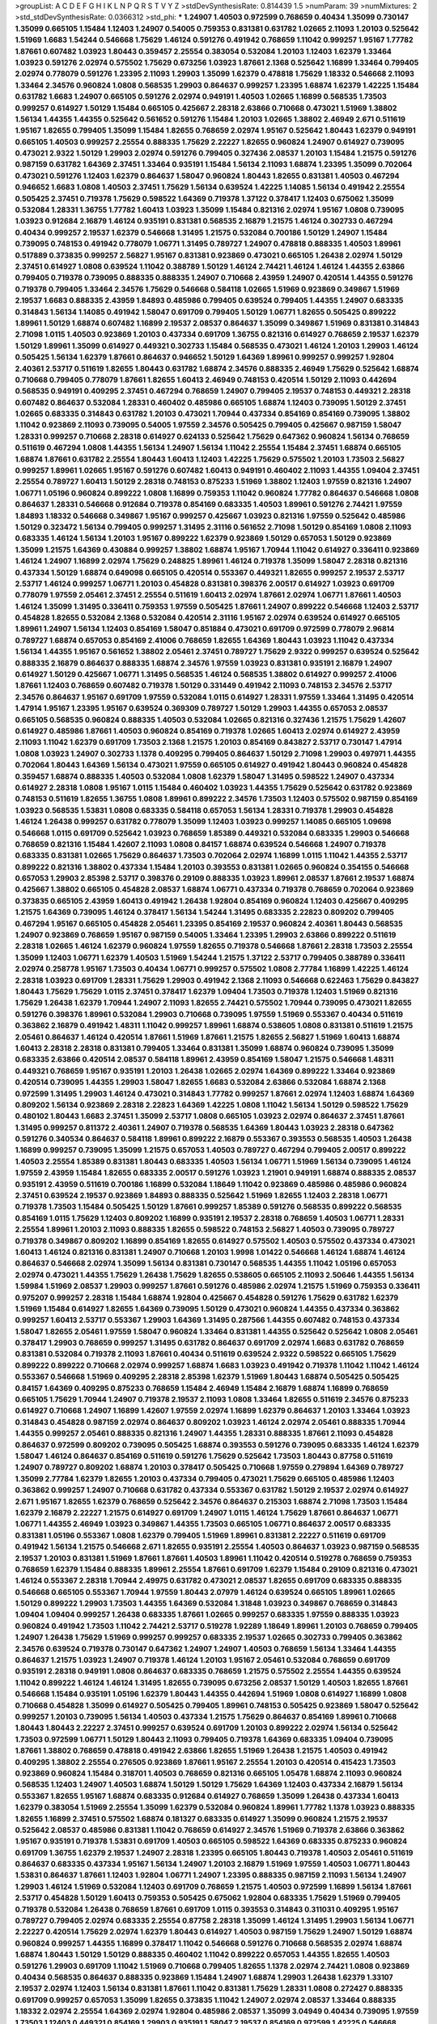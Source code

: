 >groupList:
A C D E F G H I K L
N P Q R S T V Y Z 
>stdDevSynthesisRate:
0.814439 1.5 
>numParam:
39
>numMixtures:
2
>std_stdDevSynthesisRate:
0.0366312
>std_phi:
***
1.24907 1.40503 0.972599 0.768659 0.40434 1.35099 0.730147 1.35099 0.665105 1.15484
1.12403 1.24907 0.54005 0.759353 0.831381 0.631782 1.02665 2.11093 1.20103 0.525642
1.51969 1.6683 1.54244 0.546668 1.75629 1.46124 0.591276 0.491942 0.768659 1.11042
0.999257 1.95167 1.77782 1.87661 0.607482 1.03923 1.80443 0.359457 2.25554 0.383054
0.532084 1.20103 1.12403 1.62379 1.33464 1.03923 0.591276 2.02974 0.575502 1.75629
0.673256 1.03923 1.87661 2.1368 0.525642 1.16899 1.33464 0.799405 2.02974 0.778079
0.591276 1.23395 2.11093 1.29903 1.35099 1.62379 0.478818 1.75629 1.18332 0.546668
2.11093 1.33464 2.34576 0.960824 1.0808 0.568535 1.29903 0.864637 0.999257 1.23395
1.68874 1.62379 1.42225 1.15484 0.631782 1.6683 1.24907 0.665105 0.591276 2.02974
0.949191 1.40503 1.02665 1.16899 0.568535 1.73503 0.999257 0.614927 1.50129 1.15484
0.665105 0.425667 2.28318 2.63866 0.710668 0.473021 1.51969 1.38802 1.56134 1.44355
1.44355 0.525642 0.561652 0.591276 1.15484 1.20103 1.02665 1.38802 2.46949 2.671
0.511619 1.95167 1.82655 0.799405 1.35099 1.15484 1.82655 0.768659 2.02974 1.95167
0.525642 1.80443 1.62379 0.949191 0.665105 1.40503 0.999257 2.25554 0.888335 1.75629
2.22227 1.82655 0.960824 1.24907 0.614927 0.739095 0.473021 2.9322 1.50129 1.29903
2.02974 0.591276 0.799405 0.327436 2.08537 1.20103 1.15484 1.21575 0.591276 0.987159
0.631782 1.64369 2.37451 1.33464 0.935191 1.15484 1.56134 2.11093 1.68874 1.23395
1.35099 0.702064 0.473021 0.591276 1.12403 1.62379 0.864637 1.58047 0.960824 1.80443
1.82655 0.831381 1.40503 0.467294 0.946652 1.6683 1.0808 1.40503 2.37451 1.75629
1.56134 0.639524 1.42225 1.14085 1.56134 0.491942 2.25554 0.505425 2.37451 0.719378
1.75629 0.598522 1.64369 0.719378 1.37122 0.378417 1.12403 0.675062 1.35099 0.532084
1.28331 1.36755 1.77782 1.60413 1.03923 1.35099 1.15484 0.821316 2.02974 1.95167
1.0808 0.739095 1.03923 0.912684 2.16879 1.46124 0.935191 0.831381 0.568535 2.16879
1.21575 1.46124 0.302733 0.467294 0.40434 0.999257 2.19537 1.62379 0.546668 1.31495
1.21575 0.532084 0.700186 1.50129 1.24907 1.15484 0.739095 0.748153 0.491942 0.778079
1.06771 1.31495 0.789727 1.24907 0.478818 0.888335 1.40503 1.89961 0.517889 0.373835
0.999257 2.56827 1.95167 0.831381 0.923869 0.473021 0.665105 1.26438 2.02974 1.50129
2.37451 0.614927 1.0808 0.639524 1.11042 0.388789 1.50129 1.46124 2.74421 1.46124
1.46124 1.44355 2.63866 0.799405 0.719378 0.739095 0.888335 0.888335 1.24907 0.710668
2.43959 1.24907 0.420514 1.44355 0.591276 0.719378 0.799405 1.33464 2.34576 1.75629
0.546668 0.584118 1.02665 1.51969 0.923869 0.349867 1.51969 2.19537 1.6683 0.888335
2.43959 1.84893 0.485986 0.799405 0.639524 0.799405 1.44355 1.24907 0.683335 0.314843
1.56134 1.14085 0.491942 1.58047 0.691709 0.799405 1.50129 1.06771 1.82655 0.505425
0.899222 1.89961 1.50129 1.68874 0.607482 1.16899 2.19537 2.08537 0.864637 1.35099
0.349867 1.51969 0.831381 0.314843 2.71098 1.0115 1.40503 0.923869 1.20103 0.437334
0.691709 1.36755 0.821316 0.614927 0.768659 2.19537 1.62379 1.50129 1.89961 1.35099
0.614927 0.449321 0.302733 1.15484 0.568535 0.473021 1.46124 1.20103 1.29903 1.46124
0.505425 1.56134 1.62379 1.87661 0.864637 0.946652 1.50129 1.64369 1.89961 0.999257
0.999257 1.92804 2.40361 2.53717 0.511619 1.82655 1.80443 0.631782 1.68874 2.34576
0.888335 2.46949 1.75629 0.525642 1.68874 0.710668 0.799405 0.778079 1.87661 1.82655
1.60413 2.46949 0.748153 0.420514 1.50129 2.11093 0.442694 0.568535 0.949191 0.409295
2.37451 0.467294 0.768659 1.24907 0.799405 2.19537 0.748153 0.449321 2.28318 0.607482
0.864637 0.532084 1.28331 0.460402 0.485986 0.665105 1.68874 1.12403 0.739095 1.50129
2.37451 1.02665 0.683335 0.314843 0.631782 1.20103 0.473021 1.70944 0.437334 0.854169
0.854169 0.739095 1.38802 1.11042 0.923869 2.11093 0.739095 0.54005 1.97559 2.34576
0.505425 0.799405 0.425667 0.987159 1.58047 1.28331 0.999257 0.710668 2.28318 0.614927
0.624133 0.525642 1.75629 0.647362 0.960824 1.56134 0.768659 0.511619 0.467294 1.0808
1.44355 1.56134 1.24907 1.56134 1.11042 2.25554 1.15484 2.37451 1.68874 0.665105
1.68874 1.87661 0.631782 2.25554 1.80443 1.60413 1.12403 1.42225 1.75629 0.575502
1.20103 1.73503 2.56827 0.999257 1.89961 1.02665 1.95167 0.591276 0.607482 1.60413
0.949191 0.460402 2.11093 1.44355 1.09404 2.37451 2.25554 0.789727 1.60413 1.50129
2.28318 0.748153 0.875233 1.51969 1.38802 1.12403 1.97559 0.821316 1.24907 1.06771
1.05196 0.960824 0.899222 1.0808 1.16899 0.759353 1.11042 0.960824 1.77782 0.864637
0.546668 1.0808 0.864637 1.28331 0.546668 0.912684 0.719378 0.854169 0.683335 1.40503
1.89961 0.591276 2.74421 1.97559 1.84893 1.18332 0.546668 0.349867 1.95167 0.999257
0.425667 1.03923 0.821316 1.97559 0.525642 0.485986 1.50129 0.323472 1.56134 0.799405
0.999257 1.31495 2.31116 0.561652 2.71098 1.50129 0.854169 1.0808 2.11093 0.683335
1.46124 1.56134 1.20103 1.95167 0.899222 1.62379 0.923869 1.50129 0.657053 1.50129
0.923869 1.35099 1.21575 1.64369 0.430884 0.999257 1.38802 1.68874 1.95167 1.70944
1.11042 0.614927 0.336411 0.923869 1.46124 1.24907 1.16899 2.02974 1.75629 0.248825
1.89961 1.46124 0.719378 1.35099 1.58047 2.28318 0.821316 0.437334 1.50129 1.68874
0.649098 0.665105 0.420514 0.553367 0.449321 1.82655 0.999257 2.19537 2.53717 2.53717
1.46124 0.999257 1.06771 1.20103 0.454828 0.831381 0.398376 2.00517 0.614927 1.03923
0.691709 0.778079 1.97559 2.05461 2.37451 2.25554 0.511619 1.60413 2.02974 1.87661
2.02974 1.06771 1.87661 1.40503 1.46124 1.35099 1.31495 0.336411 0.759353 1.97559
0.505425 1.87661 1.24907 0.899222 0.546668 1.12403 2.53717 0.454828 1.82655 0.532084
2.1368 0.532084 0.420514 2.31116 1.95167 2.02974 0.639524 0.614927 0.665105 1.89961
1.24907 1.56134 1.12403 0.854169 1.58047 0.851884 0.473021 0.691709 0.972599 0.778079
2.96814 0.789727 1.68874 0.657053 0.854169 2.41006 0.768659 1.82655 1.64369 1.80443
1.03923 1.11042 0.437334 1.56134 1.44355 1.95167 0.561652 1.38802 2.05461 2.37451
0.789727 1.75629 2.9322 0.999257 0.639524 0.525642 0.888335 2.16879 0.864637 0.888335
1.68874 2.34576 1.97559 1.03923 0.831381 0.935191 2.16879 1.24907 0.614927 1.50129
0.425667 1.06771 1.31495 0.568535 1.46124 0.568535 1.38802 0.614927 0.999257 2.41006
1.87661 1.12403 0.768659 0.607482 0.719378 1.50129 0.331449 0.491942 2.11093 0.748153
2.34576 2.53717 2.34576 0.864637 1.95167 0.691709 1.97559 0.532084 1.0115 0.614927
1.28331 1.97559 1.33464 1.31495 0.420514 1.47914 1.95167 1.23395 1.95167 0.639524
0.369309 0.789727 1.50129 1.29903 1.44355 0.657053 2.08537 0.665105 0.568535 0.960824
0.888335 1.40503 0.532084 1.02665 0.821316 0.327436 1.21575 1.75629 1.42607 0.614927
0.485986 1.87661 1.40503 0.960824 0.854169 0.719378 1.02665 1.60413 2.02974 0.614927
2.43959 2.11093 1.11042 1.62379 0.691709 1.73503 2.1368 1.21575 1.20103 0.854169
0.843827 2.53717 0.730147 1.47914 1.0808 1.03923 1.24907 0.302733 1.1378 0.409295
0.799405 0.864637 1.50129 2.71098 1.29903 0.497971 1.44355 0.702064 1.80443 1.64369
1.56134 0.473021 1.97559 0.665105 0.614927 0.491942 1.80443 0.960824 0.454828 0.359457
1.68874 0.888335 1.40503 0.532084 1.0808 1.62379 1.58047 1.31495 0.598522 1.24907
0.437334 0.614927 2.28318 1.0808 1.95167 1.0115 1.15484 0.460402 1.03923 1.44355
1.75629 0.525642 0.631782 0.923869 0.748153 0.511619 1.82655 1.36755 1.0808 1.89961
0.899222 2.34576 1.73503 1.12403 0.575502 0.987159 0.854169 1.03923 0.568535 1.53831
1.0808 0.683335 0.584118 0.657053 1.56134 1.28331 0.719378 1.29903 0.454828 1.46124
1.26438 0.999257 0.631782 0.778079 1.35099 1.12403 1.03923 0.999257 1.14085 0.665105
1.09698 0.546668 1.0115 0.691709 0.525642 1.03923 0.768659 1.85389 0.449321 0.532084
0.683335 1.29903 0.546668 0.768659 0.821316 1.15484 1.42607 2.11093 1.0808 0.84157
1.68874 0.639524 0.546668 1.24907 0.719378 0.683335 0.831381 1.02665 1.75629 0.864637
1.73503 0.702064 2.02974 1.16899 1.0115 1.11042 1.44355 2.53717 0.899222 0.821316
1.38802 0.437334 1.15484 1.20103 0.393553 0.831381 1.02665 0.960824 0.354155 0.546668
0.657053 1.29903 2.85398 2.53717 0.398376 0.29109 0.888335 1.03923 1.89961 2.08537
1.87661 2.19537 1.68874 0.425667 1.38802 0.665105 0.454828 2.08537 1.68874 1.06771
0.437334 0.719378 0.768659 0.702064 0.923869 0.373835 0.665105 2.43959 1.60413 0.491942
1.26438 1.92804 0.854169 0.960824 1.12403 0.425667 0.409295 1.21575 1.64369 0.739095
1.46124 0.378417 1.56134 1.54244 1.31495 0.683335 2.22823 0.809202 0.799405 0.467294
1.95167 0.665105 0.454828 2.05461 1.23395 0.854169 2.19537 0.960824 2.40361 1.80443
0.568535 1.24907 0.923869 0.768659 1.95167 0.987159 0.54005 1.33464 1.23395 1.29903
2.63866 0.899222 0.511619 2.28318 1.02665 1.46124 1.62379 0.960824 1.97559 1.82655
0.719378 0.546668 1.87661 2.28318 1.73503 2.25554 1.35099 1.12403 1.06771 1.62379
1.40503 1.51969 1.54244 1.21575 1.37122 2.53717 0.799405 0.388789 0.336411 2.02974
0.258778 1.95167 1.73503 0.40434 1.06771 0.999257 0.575502 1.0808 2.77784 1.16899
1.42225 1.46124 2.28318 1.03923 0.691709 1.28331 1.75629 1.29903 0.491942 2.1368
2.11093 0.546668 0.622463 1.75629 0.843827 1.80443 1.75629 1.75629 1.0115 2.37451
0.378417 1.62379 1.09404 1.73503 0.719378 1.12403 1.51969 0.821316 1.75629 1.26438
1.62379 1.70944 1.24907 2.11093 1.82655 2.74421 0.575502 1.70944 0.739095 0.473021
1.82655 0.591276 0.398376 1.89961 0.532084 1.29903 0.710668 0.739095 1.97559 1.51969
0.553367 0.40434 0.511619 0.363862 2.16879 0.491942 1.48311 1.11042 0.999257 1.89961
1.68874 0.538605 1.0808 0.831381 0.511619 1.21575 2.05461 0.864637 1.46124 0.420514
1.87661 1.51969 1.87661 1.21575 1.82655 2.56827 1.51969 1.60413 1.68874 1.60413
2.28318 2.28318 0.831381 0.799405 1.33464 0.831381 1.35099 1.68874 0.960824 0.739095
1.35099 0.683335 2.63866 0.420514 2.08537 0.584118 1.89961 2.43959 0.854169 1.58047
1.21575 0.546668 1.48311 0.449321 0.768659 1.95167 0.935191 1.20103 1.26438 1.02665
2.02974 1.64369 0.899222 1.33464 0.923869 0.420514 0.739095 1.44355 1.29903 1.58047
1.82655 1.6683 0.532084 2.63866 0.532084 1.68874 2.1368 0.972599 1.31495 1.29903
1.46124 0.473021 0.314843 1.77782 0.999257 1.87661 2.02974 1.12403 1.68874 1.64369
0.809202 1.56134 0.923869 2.28318 2.22823 1.64369 1.42225 1.0808 1.11042 1.56134
1.50129 0.598522 1.75629 0.480102 1.80443 1.6683 2.37451 1.35099 2.53717 1.0808
0.665105 1.03923 2.02974 0.864637 2.37451 1.87661 1.31495 0.999257 0.811372 2.40361
1.24907 0.719378 0.568535 1.64369 1.80443 1.03923 2.28318 0.647362 0.591276 0.340534
0.864637 0.584118 1.89961 0.899222 2.16879 0.553367 0.393553 0.568535 1.40503 1.26438
1.16899 0.999257 0.739095 1.35099 1.21575 0.657053 1.40503 0.789727 0.467294 0.799405
2.00517 0.899222 1.40503 2.25554 1.85389 0.831381 1.80443 0.683335 1.40503 1.56134
1.06771 1.51969 1.56134 0.739095 1.46124 1.97559 2.43959 1.15484 1.82655 0.683335
2.00517 0.591276 1.03923 1.21901 0.949191 1.68874 0.888335 2.08537 0.935191 2.43959
0.511619 0.700186 1.16899 0.532084 1.18649 1.11042 0.923869 0.485986 0.485986 0.960824
2.37451 0.639524 2.19537 0.923869 1.84893 0.888335 0.525642 1.51969 1.82655 1.12403
2.28318 1.06771 0.719378 1.73503 1.15484 0.505425 1.50129 1.87661 0.999257 1.85389
0.591276 0.568535 0.899222 0.568535 0.854169 1.0115 1.75629 1.12403 0.809202 1.16899
0.935191 2.19537 2.28318 0.768659 1.40503 1.06771 1.28331 2.25554 1.89961 1.20103
2.11093 0.888335 1.82655 0.598522 0.748153 2.56827 1.40503 0.739095 0.789727 0.719378
0.349867 0.809202 1.16899 0.854169 1.82655 0.614927 0.575502 1.40503 0.575502 0.437334
0.473021 1.60413 1.46124 0.821316 0.831381 1.24907 0.710668 1.20103 1.9998 1.01422
0.546668 1.46124 1.68874 1.46124 0.864637 0.546668 2.02974 1.35099 1.56134 0.831381
0.730147 0.568535 1.44355 1.11042 1.05196 0.657053 2.02974 0.473021 1.44355 1.75629
1.26438 1.75629 1.82655 0.538605 0.665105 2.11093 2.50646 1.44355 1.56134 1.59984
1.51969 2.08537 1.29903 0.999257 1.87661 0.591276 0.485986 2.02974 1.21575 1.51969
0.759353 0.336411 0.975207 0.999257 2.28318 1.15484 1.68874 1.92804 0.425667 0.454828
0.591276 1.75629 0.631782 1.62379 1.51969 1.15484 0.614927 1.82655 1.64369 0.739095
1.50129 0.473021 0.960824 1.44355 0.437334 0.363862 0.999257 1.60413 2.53717 0.553367
1.29903 1.64369 1.31495 0.287566 1.44355 0.607482 0.748153 0.437334 1.58047 1.82655
2.05461 1.97559 1.58047 0.960824 1.33464 0.831381 1.44355 0.525642 0.525642 1.0808
2.05461 0.378417 1.29903 0.768659 0.999257 1.31495 0.631782 0.864637 0.691709 2.02974
1.6683 0.631782 0.768659 0.831381 0.532084 0.719378 2.11093 1.87661 0.40434 0.511619
0.639524 2.9322 0.598522 0.665105 1.75629 0.899222 0.899222 0.710668 2.02974 0.999257
1.68874 1.6683 1.03923 0.491942 0.719378 1.11042 1.11042 1.46124 0.553367 0.546668
1.51969 0.409295 2.28318 2.85398 1.62379 1.51969 1.80443 1.68874 0.505425 0.505425
0.84157 1.64369 0.409295 0.875233 0.768659 1.15484 2.46949 1.15484 2.16879 1.68874
1.16899 0.768659 0.665105 1.75629 1.70944 1.24907 0.719378 2.19537 2.11093 1.0808
1.33464 1.82655 0.511619 2.34576 0.875233 0.614927 0.710668 1.24907 1.16899 1.42607
1.97559 2.02974 1.16899 1.62379 0.864637 1.20103 1.33464 1.03923 0.314843 0.454828
0.987159 2.02974 0.864637 0.809202 1.03923 1.46124 2.02974 2.05461 0.888335 1.70944
1.44355 0.999257 2.05461 0.888335 0.821316 1.24907 1.44355 1.28331 0.888335 1.87661
2.11093 0.454828 0.864637 0.972599 0.809202 0.739095 0.505425 1.68874 0.393553 0.591276
0.739095 0.683335 1.46124 1.62379 1.58047 1.46124 0.864637 0.854169 0.511619 0.591276
1.75629 0.525642 1.73503 1.80443 0.87758 0.511619 1.24907 0.789727 0.809202 1.68874
1.20103 0.378417 0.505425 0.710668 1.97559 0.279894 1.64369 0.789727 1.35099 2.77784
1.62379 1.82655 1.20103 0.437334 0.799405 0.473021 1.75629 0.665105 0.485986 1.12403
0.363862 0.999257 1.24907 0.710668 0.631782 0.437334 0.553367 0.631782 1.50129 2.19537
2.02974 0.614927 2.671 1.95167 1.82655 1.62379 0.768659 0.525642 2.34576 0.864637
0.215303 1.68874 2.71098 1.73503 1.15484 1.62379 2.16879 2.22227 1.21575 0.614927
0.691709 1.24907 1.0115 1.46124 1.75629 1.87661 0.864637 1.06771 1.06771 1.44355
2.46949 1.03923 0.349867 1.44355 1.73503 0.665105 1.06771 0.864637 2.00517 0.683335
0.831381 1.05196 0.553367 1.0808 1.62379 0.799405 1.51969 1.89961 0.831381 2.22227
0.511619 0.691709 0.491942 1.56134 1.21575 0.546668 2.671 1.82655 0.935191 2.25554
1.40503 0.864637 1.03923 0.987159 0.568535 2.19537 1.20103 0.831381 1.51969 1.87661
1.87661 1.40503 1.89961 1.11042 0.420514 0.519278 0.768659 0.759353 0.768659 1.62379
1.15484 0.888335 1.89961 2.25554 1.87661 0.691709 1.62379 1.15484 0.29109 0.821316
0.473021 1.46124 0.553367 2.28318 1.70944 2.49975 0.631782 0.473021 2.08537 1.82655
0.691709 0.683335 0.888335 0.546668 0.665105 0.553367 1.70944 1.97559 1.80443 2.07979
1.46124 0.639524 0.665105 1.89961 1.02665 1.50129 0.899222 1.29903 1.73503 1.44355
1.64369 0.532084 1.31848 1.03923 0.349867 0.768659 0.314843 1.09404 1.09404 0.999257
1.26438 0.683335 1.87661 1.02665 0.999257 0.683335 1.97559 0.888335 1.03923 0.960824
0.491942 1.73503 1.11042 2.74421 2.53717 0.519278 1.92289 1.18649 1.89961 1.20103
0.768659 0.799405 1.24907 1.26438 1.75629 1.51969 0.999257 0.999257 0.683335 2.19537
1.02665 0.302733 0.799405 0.363862 2.34576 0.639524 0.719378 0.730147 0.647362 1.24907
1.24907 1.40503 0.768659 1.56134 1.33464 1.44355 0.864637 1.21575 1.03923 1.24907
0.719378 1.46124 1.20103 1.95167 2.05461 0.532084 0.768659 0.691709 0.935191 2.28318
0.949191 1.0808 0.864637 0.683335 0.768659 1.21575 0.575502 2.25554 1.44355 0.639524
1.11042 0.899222 1.46124 1.46124 1.31495 1.82655 0.739095 0.673256 2.08537 1.50129
1.40503 1.82655 1.87661 0.546668 1.15484 0.935191 1.05196 1.62379 1.80443 1.44355
0.442694 1.51969 1.0808 0.614927 1.16899 1.0808 0.710668 0.454828 1.35099 0.614927
0.505425 0.799405 1.89961 0.748153 0.505425 0.923869 1.58047 0.525642 0.999257 1.20103
0.739095 1.56134 1.40503 0.437334 1.21575 1.75629 0.864637 0.854169 1.89961 0.710668
1.80443 1.80443 2.22227 2.37451 0.999257 0.639524 0.691709 1.20103 0.899222 2.02974
1.56134 0.525642 1.73503 0.972599 1.06771 1.50129 1.80443 2.11093 0.799405 0.719378
1.64369 0.683335 1.09404 0.739095 1.87661 1.38802 0.768659 0.478818 0.491942 2.63866
1.82655 1.51969 1.26438 1.21575 1.40503 0.491942 0.409295 1.38802 2.25554 0.276505
0.923869 1.87661 1.95167 2.25554 1.20103 0.420514 0.415423 1.73503 0.923869 0.960824
1.15484 0.318701 1.40503 0.768659 0.821316 0.665105 1.05478 1.68874 2.11093 0.960824
0.568535 1.12403 1.24907 1.40503 1.68874 1.50129 1.50129 1.75629 1.64369 1.12403
0.437334 2.16879 1.56134 0.553367 1.82655 1.95167 1.68874 0.683335 0.912684 0.614927
0.768659 1.35099 1.26438 0.437334 1.60413 1.62379 0.383054 1.51969 2.25554 1.35099
1.62379 0.532084 0.960824 1.89961 1.77782 1.1378 1.03923 0.888335 1.82655 1.16899
2.37451 0.575502 1.68874 0.181327 0.683335 0.614927 1.35099 0.960824 1.21575 2.19537
0.525642 2.08537 0.485986 0.831381 1.11042 0.768659 0.614927 2.34576 1.51969 0.719378
2.63866 0.363862 1.95167 0.935191 0.719378 1.53831 0.691709 1.40503 0.665105 0.598522
1.64369 0.683335 0.875233 0.960824 0.691709 1.36755 1.62379 2.19537 1.24907 2.28318
1.23395 0.665105 1.80443 0.719378 1.40503 2.05461 0.511619 0.864637 0.683335 0.437334
1.95167 1.56134 1.24907 1.20103 2.16879 1.51969 1.97559 1.40503 1.06771 1.80443
1.53831 0.864637 1.87661 1.12403 1.92804 1.06771 1.24907 1.23395 0.888335 0.987159
2.11093 1.56134 1.24907 1.29903 1.46124 1.51969 0.532084 1.12403 0.691709 0.768659
1.21575 1.40503 0.972599 1.16899 1.56134 1.87661 2.53717 0.454828 1.50129 1.60413
0.759353 0.505425 0.675062 1.92804 0.683335 1.75629 1.51969 0.799405 0.719378 0.532084
1.26438 0.768659 1.87661 0.691709 1.0115 0.393553 0.314843 0.311031 0.409295 1.95167
0.789727 0.799405 2.02974 0.683335 2.25554 0.87758 2.28318 1.35099 1.46124 1.31495
1.29903 1.56134 1.06771 2.22227 0.420514 1.75629 2.02974 1.62379 1.80443 0.614927
1.40503 0.987159 1.75629 1.24907 1.50129 1.68874 0.960824 0.999257 1.44355 1.16899
0.378417 1.11042 0.546668 0.591276 0.710668 0.568535 2.02974 1.68874 1.68874 1.80443
1.50129 1.50129 0.888335 0.460402 1.11042 0.899222 0.657053 1.44355 1.82655 1.40503
0.591276 1.29903 0.691709 1.11042 1.51969 0.710668 0.799405 1.82655 1.1378 2.02974
2.74421 1.0808 0.923869 0.40434 0.568535 0.864637 0.888335 0.923869 1.15484 1.24907
1.68874 1.29903 1.26438 1.62379 1.33107 2.19537 2.02974 1.12403 1.56134 0.831381
1.87661 1.11042 0.831381 1.75629 1.28331 1.0808 0.272427 0.888335 0.691709 0.999257
0.657053 1.35099 1.82655 0.373835 1.11042 1.24907 2.02974 2.08537 1.33464 0.888335
1.18332 2.02974 2.25554 1.64369 2.02974 1.92804 0.485986 2.08537 1.35099 3.04949
0.40434 0.739095 1.97559 1.73503 1.12403 0.449321 0.854169 1.29903 0.935191 1.58047
2.19537 0.854169 0.972599 1.42225 0.546668 1.82655 0.568535 1.53831 0.854169 2.50646
0.831381 1.46124 1.0808 1.29903 0.683335 1.89961 2.25554 0.639524 0.639524 0.614927
0.491942 2.53717 0.409295 1.89961 0.607482 0.665105 0.999257 1.21575 0.657053 1.50129
1.12403 1.31495 1.16899 2.88895 0.710668 1.18649 0.505425 0.748153 1.68874 0.984518
1.87661 0.409295 2.11093 0.598522 1.0808 0.999257 0.854169 0.719378 0.899222 1.29903
0.505425 1.36755 2.19537 1.44355 0.730147 1.58047 1.51969 1.64369 1.87661 1.75629
1.73503 1.58047 0.591276 0.584118 1.87661 0.546668 0.639524 1.12403 0.972599 1.24907
1.28331 0.323472 0.614927 0.639524 2.19537 1.80443 1.0808 0.987159 0.888335 1.05478
1.31495 0.505425 1.24907 1.70944 0.363862 1.62379 0.525642 0.799405 0.700186 1.82655
0.517889 1.12403 1.89961 0.821316 0.748153 0.799405 1.0808 0.614927 1.29903 1.68874
0.923869 1.0115 1.80443 0.710668 1.50129 0.831381 1.24907 0.454828 0.710668 0.739095
2.43959 0.575502 0.460402 0.799405 0.888335 0.960824 1.16899 0.923869 1.44355 0.799405
0.710668 1.15484 1.89961 0.799405 0.631782 1.46124 0.972599 1.05478 0.935191 0.614927
0.639524 0.935191 0.276505 1.89961 1.38802 0.972599 0.799405 1.24907 1.75629 0.373835
0.505425 2.43959 0.719378 1.56134 1.29903 0.910242 0.631782 1.0808 1.12403 0.899222
1.56134 2.34576 0.888335 1.60413 1.89961 0.584118 0.899222 1.11042 0.607482 1.02665
2.28318 1.58047 0.639524 2.02974 1.35099 0.710668 1.89961 0.935191 0.960824 0.935191
0.799405 0.437334 0.639524 1.46124 0.809202 0.683335 0.553367 0.710668 1.29903 0.657053
0.665105 0.799405 1.87661 1.03923 1.50129 0.532084 0.511619 0.478818 0.899222 2.08537
1.35099 0.683335 1.40503 0.799405 1.28331 2.34576 0.683335 1.23395 0.560149 0.388789
1.11042 0.683335 2.37451 0.768659 0.789727 1.21575 1.0115 1.75629 2.81942 1.40503
0.614927 1.11042 0.923869 1.58047 0.739095 0.748153 1.24907 0.437334 1.50129 0.854169
0.768659 2.05461 0.473021 0.899222 0.899222 0.657053 0.546668 2.53717 1.31495 0.568535
0.568535 1.80443 0.607482 1.75629 1.0808 1.16899 0.730147 0.999257 1.68874 0.691709
1.16899 0.999257 1.95167 0.598522 0.864637 1.62379 0.691709 0.864637 0.972599 1.62379
0.683335 0.888335 1.11042 0.748153 1.38802 1.62379 1.40503 1.29903 1.23395 1.62379
0.789727 2.02974 1.97559 0.719378 0.553367 1.18649 0.748153 0.821316 1.24907 1.12403
1.62379 2.37451 1.84893 2.34576 2.37451 0.568535 0.511619 1.77782 1.64369 0.789727
0.759353 1.0115 1.0808 1.46124 0.864637 0.821316 0.831381 1.38802 0.888335 0.799405
1.68874 0.675062 1.06771 1.89961 0.673256 0.768659 0.821316 0.598522 0.691709 1.50129
0.568535 1.82655 0.888335 1.75629 2.28318 1.95167 1.20103 1.16899 1.15484 0.710668
1.51969 0.899222 1.03923 2.25554 1.75629 1.05196 2.53717 1.62379 0.485986 1.29903
1.95167 2.37451 0.40434 0.799405 0.768659 1.12403 1.82655 1.38802 0.491942 1.44355
0.622463 1.46124 0.575502 0.799405 0.532084 0.449321 0.739095 0.614927 0.799405 1.68874
0.987159 1.02665 0.923869 1.21575 0.639524 0.607482 0.821316 0.799405 1.6683 1.02665
0.799405 1.92289 0.575502 1.58047 0.854169 2.81942 0.368321 1.35099 0.491942 0.759353
1.50129 1.24907 2.22227 0.363862 1.95167 1.75629 1.33464 1.33464 0.607482 1.89961
1.82655 0.568535 1.28331 1.60413 0.999257 1.73503 0.491942 0.899222 2.60672 0.739095
0.639524 1.56134 1.95167 1.06771 2.34576 1.80443 0.821316 1.68874 0.505425 0.691709
0.888335 0.719378 1.36755 0.614927 1.58047 1.44355 0.517889 2.74421 1.75629 1.44355
2.25554 1.62379 1.50129 1.40503 1.24907 0.393553 0.491942 1.75629 1.95167 1.16899
0.799405 1.44355 1.50129 0.87758 0.854169 1.35099 1.87661 1.58047 1.21575 0.999257
0.485986 2.11093 2.28318 2.43959 1.46124 0.223915 0.546668 1.21575 0.388789 1.51969
1.0808 0.561652 2.11093 0.710668 0.691709 1.77782 0.323472 2.19537 0.864637 2.11093
0.768659 1.31495 1.03923 1.35099 1.73503 0.821316 1.35099 0.454828 0.575502 1.68874
0.485986 0.748153 0.831381 0.960824 0.799405 1.0808 2.25554 0.683335 0.972599 1.95167
1.50129 0.691709 0.778079 0.336411 1.11042 1.29903 1.75629 0.923869 0.387749 1.62379
1.0808 1.29903 0.999257 0.467294 0.575502 0.854169 0.454828 2.02974 0.546668 2.02974
1.68874 1.1378 1.06771 1.62379 0.864637 1.16899 0.639524 0.639524 0.972599 0.831381
0.43204 1.24907 1.95167 0.778079 0.639524 0.831381 1.6683 0.437334 0.759353 1.46124
0.799405 1.40503 0.888335 0.691709 1.87661 0.40434 1.82655 2.02974 1.73503 1.73503
0.532084 1.0808 0.683335 0.622463 0.972599 0.811372 0.899222 1.82655 0.525642 2.02974
1.68874 1.0808 1.77782 0.568535 0.639524 0.960824 0.373835 0.691709 1.0115 1.26438
0.491942 1.62379 1.0808 2.19537 2.34576 2.37451 1.73503 0.912684 0.525642 0.912684
2.11093 1.56134 2.08537 2.11093 1.15484 1.51969 1.03923 0.923869 1.24907 1.42225
1.56134 2.22227 1.02665 1.38802 1.12403 1.89961 0.631782 0.415423 0.864637 1.24907
0.511619 1.87661 0.691709 0.505425 1.58047 2.85398 1.46124 1.56134 2.1368 1.80443
1.50129 1.36755 1.06771 1.68874 1.35099 1.95167 1.42225 0.584118 1.62379 0.739095
0.923869 0.553367 1.50129 0.768659 1.15484 1.21575 1.73503 1.1378 0.739095 1.40503
1.20103 1.44355 1.20103 0.719378 1.80443 2.37451 2.19537 0.899222 0.821316 1.33464
0.614927 0.987159 1.56134 0.923869 0.591276 1.78259 1.09698 2.02974 1.15484 0.525642
0.831381 1.95167 1.12403 0.546668 1.11042 1.35099 0.949191 1.21575 0.553367 1.03923
0.491942 1.82655 1.50129 1.24907 1.50129 1.89961 1.05478 1.02665 0.622463 1.46124
0.683335 0.388789 0.999257 1.21575 0.460402 1.70944 1.87661 1.75629 2.25554 0.511619
1.62379 0.899222 0.864637 1.11042 2.43959 0.665105 1.87661 0.546668 2.02974 1.15484
2.59974 2.19537 1.56134 2.53717 2.19537 1.24907 0.831381 1.20103 0.935191 0.584118
1.51969 0.598522 0.949191 1.82655 1.15484 1.16899 0.665105 2.02974 0.591276 2.19537
1.56134 1.68874 1.29903 0.960824 1.60413 1.89961 2.05461 0.789727 0.631782 1.87661
1.56134 0.999257 1.97559 1.82655 1.6683 0.54005 2.53717 2.11093 2.22227 2.34576
1.0115 0.505425 0.473021 1.80443 2.11093 0.999257 0.665105 0.888335 0.473021 0.739095
0.378417 0.657053 1.15484 1.0808 2.19537 2.02974 0.710668 2.56827 0.710668 1.20103
0.388789 1.56134 0.622463 1.75629 0.960824 1.51969 1.58047 0.789727 2.1368 1.44355
1.75629 2.19537 0.511619 2.00517 0.888335 0.960824 1.87661 0.759353 0.748153 1.62379
0.473021 1.21575 1.15484 2.02974 1.11042 1.26438 1.40503 0.888335 2.50646 1.38802
0.960824 0.505425 2.46949 0.888335 2.02974 2.43959 1.28331 0.442694 0.425667 0.525642
1.16899 2.56827 0.607482 0.768659 2.46949 0.425667 0.739095 1.46124 1.24907 1.23395
1.6683 1.75629 0.730147 1.50129 1.82655 0.710668 0.546668 0.768659 1.62379 0.511619
0.425667 1.35099 0.730147 0.987159 1.29903 2.71098 1.18332 1.29903 2.00517 1.89961
1.44355 0.899222 1.03923 1.35099 0.768659 2.11093 1.60413 0.899222 0.949191 1.51969
1.70944 2.02974 0.987159 0.691709 1.38802 1.12403 1.77782 1.51969 1.11042 1.16899
0.768659 1.38802 1.58047 1.46124 0.748153 1.82655 1.14085 1.92804 1.03923 1.29903
1.16899 0.485986 1.35099 2.02974 1.11042 0.821316 1.23395 0.888335 1.97559 1.50129
1.27987 1.51969 1.33464 0.568535 1.80443 0.409295 1.38802 0.728194 1.80443 2.02974
2.02974 0.393553 1.21575 0.899222 0.591276 1.24907 0.349867 1.0808 1.46124 1.62379
2.53717 0.912684 1.31495 2.02974 0.768659 0.999257 1.97559 0.960824 0.683335 0.864637
0.799405 1.46124 1.58047 0.517889 0.789727 0.393553 0.935191 0.607482 0.799405 0.505425
1.50129 0.511619 1.82655 0.393553 1.68874 0.323472 1.68874 1.29903 1.05196 1.06771
0.702064 0.739095 2.02974 0.614927 2.19537 0.888335 1.28331 0.831381 1.62379 0.622463
0.84157 1.95167 1.12403 1.75629 0.739095 1.20103 1.82655 1.38802 0.923869 1.89961
2.25554 0.665105 2.28318 1.40503 0.591276 1.56134 2.02974 0.425667 0.854169 0.748153
1.58047 0.831381 1.51969 1.40503 0.854169 2.22227 0.336411 1.89961 1.18649 2.02974
0.354155 1.38802 0.378417 0.799405 1.82655 1.51969 0.393553 0.768659 0.393553 0.511619
1.03923 1.56134 0.393553 0.54005 0.888335 0.999257 0.999257 2.43959 0.368321 1.46124
1.48311 0.821316 2.63866 0.553367 1.82655 1.24907 1.70944 0.768659 0.546668 1.15484
0.373835 2.16879 0.854169 2.28318 1.73503 1.56134 1.84893 0.888335 1.56134 2.02974
1.82655 2.02974 0.960824 0.614927 0.759353 1.64369 1.02665 0.614927 1.35099 1.28331
1.0808 0.591276 0.363862 1.58047 0.591276 1.77782 1.03923 2.53717 1.40503 2.05461
1.24907 1.82655 1.26438 0.517889 0.960824 0.768659 0.899222 0.454828 0.864637 2.11093
1.70944 0.584118 1.36755 2.1368 1.47914 1.0115 1.02665 0.657053 0.314843 2.16879
1.15484 0.409295 1.75629 2.00517 1.95167 2.56827 0.831381 0.546668 1.35099 1.87661
1.77782 1.12403 0.657053 0.768659 0.960824 0.29109 1.82655 1.87661 0.607482 2.05461
0.960824 0.710668 1.46124 0.657053 0.532084 1.62379 1.6683 1.03923 0.972599 1.89961
0.491942 1.80443 0.960824 1.95167 0.568535 1.62379 1.24907 1.28331 1.03923 1.6683
0.591276 0.363862 1.68874 1.85389 1.62379 2.28318 0.831381 2.06013 0.935191 2.28318
1.51969 1.82655 1.24907 1.89961 1.50129 0.561652 0.525642 1.26438 1.35099 0.546668
1.97559 2.19537 0.831381 2.63866 1.97559 0.789727 1.15484 0.505425 1.15484 1.6683
2.02974 1.35099 1.62379 1.89961 2.02974 1.35099 1.16899 0.511619 0.923869 1.40503
0.675062 1.38802 0.511619 0.691709 0.279894 1.60413 1.29903 1.24907 1.62379 1.70944
2.28318 0.485986 1.60413 1.12403 2.02974 2.19537 1.16899 1.51969 1.68874 0.691709
2.11093 1.44355 0.532084 0.473021 1.20103 0.683335 0.683335 1.11042 0.420514 1.68874
1.31495 0.29109 2.43959 0.748153 1.75629 0.739095 2.37451 2.53717 1.40503 2.02974
2.19537 0.546668 0.532084 1.26438 1.6683 1.68874 1.68874 1.03923 1.46124 2.16879
0.467294 2.53717 1.14085 0.719378 1.82655 1.68874 0.864637 0.710668 0.768659 1.35099
2.11093 0.888335 1.80443 0.710668 0.525642 1.70944 1.09404 0.739095 0.935191 1.15484
1.50129 1.31495 0.568535 0.710668 1.80443 1.97559 1.6683 2.16879 1.95167 0.639524
1.28331 1.29903 2.53717 0.409295 1.38802 0.437334 2.671 0.631782 0.425667 1.97559
1.35099 0.525642 0.789727 0.473021 1.38802 1.62379 1.68874 0.378417 1.29903 1.73503
0.789727 1.95167 0.614927 0.854169 2.71098 1.0115 2.63866 1.62379 0.575502 0.336411
0.972599 1.50129 1.58047 0.888335 2.43959 1.12403 1.46124 1.20103 1.28331 1.80443
0.546668 0.553367 1.40503 1.82655 1.82655 0.467294 0.683335 0.854169 1.28331 2.16879
1.95167 0.591276 1.51969 0.899222 0.854169 1.42225 0.768659 1.28331 0.449321 0.999257
2.02974 2.28318 1.03923 1.24907 1.62379 0.809202 1.75629 0.598522 1.75629 1.82655
1.02665 1.97559 0.505425 0.748153 1.12403 2.19537 1.95167 0.614927 1.80443 1.87661
1.80443 0.809202 0.854169 2.43959 0.821316 0.888335 1.51969 0.768659 1.95167 1.28331
0.525642 2.11093 0.511619 0.960824 0.864637 1.75629 0.485986 1.36755 1.92289 0.449321
1.05196 1.31495 1.1378 0.525642 1.21575 1.29903 1.68874 1.36755 0.631782 0.923869
0.40434 0.888335 0.649098 2.02974 0.591276 1.75629 1.15484 1.02665 0.525642 1.15484
0.778079 0.505425 1.64369 1.51969 1.15484 0.276505 1.24907 0.491942 0.739095 0.639524
1.03923 0.568535 0.691709 1.40503 0.511619 1.80443 1.21575 1.97559 1.24907 0.454828
0.691709 1.62379 2.11093 0.497971 1.21575 1.68874 0.960824 0.409295 1.58047 1.0808
0.639524 1.56134 1.33464 0.553367 2.19537 1.87661 0.449321 0.511619 0.546668 1.80443
2.11093 0.768659 0.843827 1.29903 0.789727 1.03923 0.354155 0.799405 1.75629 1.62379
1.97559 1.75629 1.97559 0.739095 0.553367 0.466044 1.50129 1.29903 1.35099 1.75629
1.20103 1.70944 1.29903 1.95167 0.799405 1.42607 1.28331 0.505425 0.768659 0.473021
2.34576 0.657053 0.639524 0.854169 1.95167 1.68874 0.739095 0.972599 0.607482 0.511619
0.511619 2.28318 0.614927 1.62379 1.84893 0.778079 2.28318 0.899222 1.31495 0.568535
0.568535 0.420514 1.50129 2.05461 0.568535 0.454828 0.854169 1.21575 0.546668 0.864637
0.960824 1.97559 1.68874 0.420514 1.0239 1.06771 1.21575 1.95167 0.831381 0.789727
2.671 2.02974 2.53717 0.960824 1.40503 1.12403 0.584118 2.9322 0.831381 1.26438
2.08537 1.56134 0.473021 0.719378 2.28318 0.987159 1.11042 1.20103 1.75629 0.449321
2.08537 1.35099 1.58047 1.02665 0.888335 2.53717 1.87661 1.35099 1.12403 1.64369
0.821316 1.35099 1.54244 0.478818 1.73503 2.81942 0.821316 0.854169 0.546668 1.02665
0.999257 3.17147 0.999257 0.683335 0.639524 0.923869 0.768659 0.987159 1.26438 1.05478
0.568535 0.899222 2.37451 1.97559 2.05461 1.50129 1.42607 0.568535 1.0808 1.95167
1.68874 1.33464 0.972599 0.683335 0.631782 2.11093 0.831381 2.34576 1.68874 1.87661
0.657053 1.58047 1.89961 1.26438 0.454828 0.739095 0.591276 0.710668 1.95167 0.491942
0.553367 1.28331 1.97559 0.759353 0.425667 1.44355 2.05461 0.854169 0.899222 2.43959
2.50646 0.388789 0.759353 1.97559 2.22227 2.1368 0.473021 1.97559 0.739095 0.864637
1.21575 2.19537 0.691709 0.719378 0.505425 0.691709 0.425667 1.95167 1.33464 1.51969
2.43959 1.0808 0.799405 1.70944 0.525642 1.31495 0.546668 0.349867 0.511619 0.888335
1.95167 0.888335 0.923869 1.29903 0.960824 0.532084 1.68874 0.888335 1.0808 0.809202
2.22227 0.631782 1.20103 0.505425 2.37451 0.710668 0.622463 2.34576 2.08537 1.46124
1.95167 0.923869 0.665105 0.923869 0.340534 0.675062 1.36755 0.864637 0.575502 1.75629
3.17147 1.50129 1.80443 1.16899 0.349867 0.888335 1.82655 1.82655 1.68874 1.44355
0.987159 0.591276 0.821316 1.68874 0.614927 1.95167 1.15484 0.505425 0.875233 1.15484
1.06771 0.449321 0.519278 1.46124 0.388789 1.75629 1.95167 1.75629 0.748153 0.675062
0.768659 1.56134 2.19537 2.08537 1.12403 1.50129 0.757322 2.81942 0.491942 0.854169
1.33464 2.53717 1.44355 1.56134 1.44355 0.437334 1.0808 0.485986 0.437334 0.923869
0.665105 0.683335 1.0808 1.16899 0.864637 1.82655 0.525642 0.960824 0.29109 1.03923
0.665105 1.75629 0.691709 0.319556 2.31116 1.95167 0.409295 2.37451 0.831381 0.899222
0.525642 1.44355 1.73503 1.40503 0.415423 0.683335 1.31495 2.34576 1.82655 1.35099
0.657053 0.314843 1.26438 0.454828 1.44355 0.437334 1.26438 1.26438 1.46124 0.821316
1.09404 1.03923 1.16899 1.24907 1.64369 1.64369 0.888335 1.73503 0.972599 0.575502
1.16899 0.420514 1.31495 0.657053 2.11093 1.97559 0.454828 1.95167 0.442694 0.454828
1.51969 0.960824 1.75629 0.710668 0.923869 1.06771 0.40434 2.671 0.84157 0.972599
1.12403 0.923869 1.6683 1.0808 1.24907 1.92804 1.51969 2.11093 0.789727 0.657053
0.437334 1.82655 0.960824 1.68874 1.75629 2.28318 0.614927 1.95167 1.73503 1.73503
0.491942 1.68874 1.95167 0.546668 0.691709 0.710668 1.95167 0.739095 1.40503 1.20103
0.54005 0.683335 1.89961 1.36755 2.05461 0.511619 1.75629 1.24907 2.02974 0.864637
1.95167 1.11042 1.56134 1.87661 0.899222 0.473021 0.999257 1.35099 1.62379 0.923869
0.821316 1.11042 2.22823 0.40434 1.24907 1.0808 1.1378 0.778079 0.888335 1.70944
0.657053 0.739095 2.02974 2.02974 0.525642 0.614927 0.960824 0.799405 0.184042 1.40503
1.56134 0.575502 1.23395 1.0808 1.26438 0.591276 2.00517 0.809202 1.15484 0.575502
0.591276 1.51969 0.409295 1.56134 1.68874 0.691709 0.899222 1.56134 2.43959 0.960824
0.691709 0.748153 2.28318 1.75629 1.64369 0.683335 1.16899 1.62379 1.58047 1.73503
1.23395 0.691709 1.50129 0.987159 0.831381 1.68874 1.50129 1.0808 1.95167 1.38802
2.05461 2.40361 0.546668 1.80443 0.622463 1.80443 1.75629 0.575502 1.92804 0.888335
1.03923 2.63866 1.50129 1.24907 0.393553 0.368321 1.75629 1.95167 1.15484 1.54244
0.935191 1.58047 2.25554 0.683335 0.923869 0.831381 1.64369 1.33464 0.499306 0.568535
0.665105 0.831381 1.75629 0.491942 1.51969 0.987159 1.24907 1.46124 0.478818 0.999257
1.56134 0.960824 0.831381 1.0115 1.51969 1.29903 1.16899 0.525642 1.03923 0.864637
0.665105 1.54244 0.864637 1.75629 1.6683 0.691709 0.864637 0.532084 0.710668 1.82655
2.34576 0.960824 1.87661 1.95167 2.02974 1.02665 2.1368 1.80443 0.960824 0.923869
1.75629 0.553367 0.821316 2.02974 0.631782 1.29903 2.96814 0.327436 0.719378 0.584118
1.54244 2.02974 2.28318 1.87661 1.59984 1.6683 0.665105 0.809202 0.568535 1.40503
0.575502 1.20103 0.739095 0.831381 0.768659 1.11042 0.425667 0.349867 1.12403 0.960824
1.20103 1.11042 1.42607 1.12403 1.0808 1.82655 1.51969 1.95167 2.02974 0.935191
1.60413 1.16899 1.46124 0.935191 0.683335 1.11042 1.31495 0.591276 1.54244 0.831381
1.29903 0.614927 0.888335 1.68874 1.73503 1.68874 0.525642 1.35099 0.409295 1.09404
1.50129 2.19537 1.92289 1.21575 2.11093 1.44355 1.87661 0.864637 1.46124 0.999257
0.821316 1.87661 0.768659 1.82655 0.437334 0.750159 0.739095 0.899222 0.683335 1.12403
1.15484 1.97559 1.06771 1.0808 1.51969 0.525642 1.50129 0.831381 1.73503 1.20103
1.56134 0.923869 1.33464 1.38802 0.378417 1.50129 0.614927 1.62379 0.739095 0.899222
0.568535 0.561652 1.12403 1.02665 2.46949 1.75629 0.302733 1.03923 0.960824 1.82655
1.87661 0.454828 1.56134 0.631782 0.710668 0.363862 0.854169 1.29903 0.799405 1.11042
0.768659 0.730147 0.768659 1.38802 0.809202 1.46124 0.739095 0.831381 0.821316 1.40503
0.768659 1.95167 0.739095 0.546668 1.31495 0.864637 0.425667 2.28318 1.23395 0.768659
0.710668 2.28318 1.15484 1.89961 0.999257 0.748153 0.739095 1.12403 0.799405 0.864637
0.657053 1.64369 0.420514 1.75629 0.491942 1.33464 0.949191 0.437334 0.639524 1.40503
0.591276 2.05461 0.598522 0.420514 1.62379 0.449321 1.51969 1.0808 0.710668 1.6683
1.95167 1.70944 0.923869 1.29903 0.864637 0.748153 1.33464 1.15484 1.87661 0.454828
0.789727 1.15484 0.789727 0.960824 1.40503 1.56134 1.97559 0.923869 2.02974 0.568535
0.631782 0.691709 1.05196 1.12403 0.864637 0.821316 0.999257 0.899222 1.20103 1.75629
0.647362 0.84157 0.575502 1.82655 1.6683 0.799405 1.62379 0.614927 0.363862 0.378417
1.35099 1.15484 1.50129 0.449321 1.6683 1.06771 1.24907 1.29903 1.16899 1.12403
2.11093 0.831381 2.34576 0.480102 2.02974 0.454828 0.739095 0.843827 1.62379 1.89961
2.43959 0.473021 2.671 1.44355 1.38802 0.949191 0.739095 0.568535 0.657053 1.75629
0.864637 0.546668 1.11042 0.739095 1.03923 1.46124 1.15484 0.546668 1.31495 1.51969
0.349867 1.56134 1.28331 0.614927 0.631782 0.831381 1.16899 0.568535 0.719378 1.50129
1.35099 1.20103 1.15484 1.75629 0.972599 0.657053 1.6683 0.831381 1.21575 0.269129
0.314843 0.622463 0.657053 1.40503 0.888335 1.15484 0.546668 1.68874 1.73503 1.58047
1.89961 1.24907 1.54244 1.82655 1.02665 0.821316 1.46124 0.759353 1.20103 3.08686
1.42225 1.84893 2.77784 0.54005 1.75629 0.854169 0.553367 0.691709 0.657053 2.53717
0.960824 0.575502 1.46124 1.64369 0.29109 1.29903 0.454828 0.710668 0.759353 1.12403
0.683335 2.05461 0.799405 0.591276 0.607482 0.999257 0.739095 1.21575 1.24907 2.43959
1.87661 0.935191 0.40434 0.568535 0.888335 1.70944 0.683335 0.525642 1.82655 0.691709
1.03923 0.409295 0.639524 1.06771 1.44355 0.302733 1.77782 1.68874 1.15484 1.56134
0.768659 2.19537 0.665105 0.473021 1.21575 2.28318 0.505425 0.710668 1.16899 0.491942
0.854169 1.05478 1.24907 0.999257 0.987159 0.561652 0.454828 0.768659 0.665105 0.84157
0.683335 1.44355 1.35099 1.12403 0.923869 1.89961 0.349867 0.467294 2.19537 0.864637
0.378417 0.517889 2.25554 0.809202 1.40503 0.388789 1.62379 0.511619 2.02974 1.73503
0.614927 0.568535 0.478818 0.647362 1.11042 0.591276 1.89961 0.349867 1.03923 2.74421
2.28318 1.95167 2.16879 2.05461 0.378417 2.9322 1.51969 1.87661 0.532084 1.50129
2.02974 1.20103 2.53717 0.831381 0.409295 1.42225 1.16899 1.6683 1.89961 0.999257
1.03923 0.691709 1.95167 1.62379 1.24907 2.02974 1.56134 1.56134 1.40503 0.657053
1.44355 1.26438 0.657053 1.82655 0.910242 1.70944 1.87661 0.40434 1.75629 1.95167
2.25554 0.665105 0.888335 1.56134 1.95167 1.73503 1.18332 1.95167 1.24907 0.525642
1.28331 1.92804 1.12403 1.03923 1.35099 0.631782 2.37451 0.425667 0.568535 2.19537
2.56827 0.437334 1.46124 1.16899 0.946652 0.43204 1.82655 2.1368 2.05461 0.972599
1.58047 1.73503 2.37451 1.40503 0.960824 0.383054 0.768659 0.831381 0.710668 0.821316
0.739095 1.68874 2.56827 1.46124 1.92804 0.821316 1.20103 1.68874 0.460402 0.546668
1.35099 1.0808 1.0808 1.47914 0.960824 1.50129 1.38802 2.19537 1.64369 0.778079
0.799405 0.591276 1.36755 1.40503 0.999257 0.999257 0.789727 0.768659 1.87661 0.935191
1.82655 0.710668 1.44355 1.40503 0.546668 1.24907 0.923869 1.33464 2.02974 1.15484
2.22227 0.821316 1.26438 0.420514 1.46124 1.68874 1.97559 0.719378 1.62379 1.82655
1.35099 2.34576 1.64369 0.972599 1.51969 0.935191 0.639524 0.575502 1.36755 0.532084
0.739095 0.665105 0.561652 1.51969 1.35099 0.831381 0.546668 0.420514 0.935191 1.03923
1.89961 0.748153 1.51969 1.89961 1.50129 1.64369 1.40503 0.888335 1.12403 2.16879
1.75629 0.831381 0.759353 1.21575 0.575502 0.710668 1.35099 1.35099 2.43959 0.759353
0.568535 2.41006 0.349867 1.60413 1.29903 1.03923 1.82655 1.62379 1.95167 0.647362
1.15484 0.899222 0.691709 1.40503 0.480102 0.710668 0.683335 0.553367 1.82655 0.40434
2.05461 0.972599 1.89961 0.631782 1.38802 1.82655 1.87661 0.473021 1.92804 0.546668
0.437334 1.58047 2.02974 0.811372 1.68874 0.923869 0.568535 0.960824 0.614927 0.511619
0.279894 0.639524 1.82655 0.546668 0.369309 0.511619 0.888335 1.75629 2.02974 1.03923
1.03923 0.505425 0.999257 2.96814 0.799405 2.31116 1.82655 1.16899 0.888335 2.43959
1.28331 0.485986 1.50129 0.454828 1.50129 0.864637 2.1368 1.68874 0.831381 1.03923
1.20103 0.831381 0.311031 0.242187 1.51969 1.87661 1.58047 1.44355 0.899222 0.378417
1.58047 1.12403 1.56134 1.58047 1.40503 0.575502 0.575502 0.799405 1.40503 0.568535
0.748153 0.491942 1.33464 0.54005 1.15484 0.553367 0.888335 1.28331 1.89961 0.739095
1.75629 0.821316 0.568535 0.831381 1.80443 0.831381 0.568535 0.497971 1.95167 0.437334
1.03923 1.54244 1.16899 2.77784 1.82655 0.505425 2.16879 0.912684 0.768659 0.473021
1.21575 0.591276 0.505425 0.739095 1.31495 2.19537 0.485986 0.591276 2.02974 1.35099
1.46124 1.21575 1.20103 2.19537 1.15484 0.960824 1.03923 1.73503 0.614927 1.24907
1.62379 0.831381 0.336411 0.388789 1.62379 2.74421 1.51969 1.03923 1.64369 0.665105
0.960824 0.87758 0.675062 1.24907 1.02665 0.639524 1.44355 1.21575 0.789727 1.20103
0.710668 1.73503 1.38802 1.40503 0.485986 1.28331 1.05196 1.05196 0.899222 0.739095
1.44355 1.24907 0.719378 0.398376 0.864637 0.960824 1.75629 1.28331 0.748153 0.999257
1.21575 0.768659 1.62379 0.336411 1.95167 2.28318 2.02974 1.29903 1.20103 0.40434
0.575502 1.0808 1.50129 1.29903 0.683335 0.568535 1.82655 0.854169 2.53717 0.831381
1.80443 0.923869 1.0808 0.789727 0.730147 1.20103 0.598522 2.00517 2.37451 0.467294
1.11042 0.568535 0.639524 0.546668 1.97559 1.0808 1.58047 1.11042 0.336411 0.172242
0.675062 1.82655 0.768659 0.768659 1.56134 0.923869 0.546668 1.46124 0.831381 1.40503
1.82655 0.759353 1.89961 1.87661 0.437334 1.87661 2.43959 1.68874 2.19537 1.35099
1.51969 2.34576 0.864637 1.92289 0.811372 0.864637 2.02974 0.363862 0.854169 1.18649
2.02974 0.935191 0.888335 1.21575 0.960824 1.0115 1.87661 0.854169 0.935191 2.28318
1.24907 0.799405 1.21575 0.999257 0.598522 1.40503 1.87661 1.21575 1.0808 1.18649
0.467294 0.454828 0.799405 1.50129 1.87661 1.15484 2.56827 0.491942 1.35099 0.491942
2.34576 1.03923 2.02974 1.24907 2.37451 0.748153 2.37451 1.50129 1.11042 1.44355
0.960824 0.691709 1.62379 0.789727 0.511619 1.40503 1.20103 1.15484 0.748153 1.23065
1.33464 0.631782 1.11042 0.875233 2.28318 0.485986 0.854169 1.82655 0.730147 0.768659
0.960824 0.485986 1.50129 0.568535 1.82655 0.546668 2.19537 0.960824 0.854169 0.949191
0.442694 1.62379 1.58047 1.24907 0.473021 1.82655 1.18332 0.639524 2.11093 0.546668
2.25554 1.97559 1.97559 0.864637 0.999257 0.702064 0.821316 2.63866 1.68874 2.25554
0.373835 0.657053 2.671 0.854169 0.614927 0.960824 1.89961 0.987159 0.768659 0.778079
1.15484 1.6683 2.19537 0.437334 1.95167 2.02974 0.631782 1.95167 0.768659 1.46124
0.683335 1.33464 0.768659 0.912684 2.34576 1.82655 1.50129 0.888335 0.467294 1.68874
0.821316 1.09404 1.15484 1.16899 0.949191 0.373835 0.831381 1.51969 0.960824 0.999257
2.28318 1.15484 0.485986 1.16899 0.831381 2.74421 1.29903 0.683335 1.35099 0.591276
0.491942 1.80443 2.11093 0.789727 0.327436 1.12403 1.12403 0.730147 0.437334 1.80443
2.19537 0.759353 1.11042 1.06771 1.89961 0.323472 1.46124 2.19537 1.06771 0.831381
0.622463 1.80443 1.62379 0.799405 0.639524 0.683335 1.60413 2.43959 1.84893 2.16879
0.54005 1.46124 1.24907 1.56134 1.29903 1.38802 1.40503 1.95167 1.24907 2.11093
0.478818 1.75629 1.03923 1.44355 0.467294 1.01422 1.80443 2.11093 0.378417 1.20103
0.568535 0.899222 0.631782 1.62379 0.591276 1.38802 0.923869 1.75629 1.20103 2.02974
2.02974 0.467294 0.748153 0.831381 0.437334 0.568535 0.739095 0.430884 1.11042 0.614927
0.532084 1.50129 0.719378 1.62379 0.683335 0.831381 1.11042 1.31495 0.54005 2.53717
0.821316 0.485986 0.739095 1.51969 2.08537 2.28318 1.44355 2.34576 0.568535 0.505425
0.639524 0.631782 0.511619 0.614927 2.34576 1.75629 1.62379 2.50646 0.511619 1.44355
0.789727 1.82655 1.80443 1.82655 2.28318 1.75629 0.591276 0.799405 1.38802 0.584118
0.491942 0.799405 0.768659 2.19537 1.68874 0.912684 1.56134 0.935191 0.575502 1.89961
0.349867 0.511619 0.960824 0.912684 0.923869 1.6683 0.683335 1.46124 0.935191 0.454828
0.631782 1.40503 1.56134 0.710668 1.56134 1.24907 2.25554 0.532084 1.21575 1.03923
0.960824 1.12403 1.68874 1.46124 0.875233 2.53717 0.525642 0.657053 0.789727 1.35099
0.204516 2.02974 1.80443 0.568535 2.43959 1.46124 0.710668 0.532084 1.16899 1.20103
1.87661 0.999257 0.336411 2.1368 0.485986 0.864637 0.923869 0.888335 0.639524 0.614927
0.739095 1.35099 1.80443 0.854169 0.768659 0.449321 0.799405 0.748153 0.485986 1.56134
0.831381 1.26777 1.21575 2.85398 0.935191 0.831381 2.19537 0.960824 0.923869 1.15484
1.03923 1.44355 0.768659 0.505425 0.799405 1.51969 0.843827 0.809202 1.82655 1.40503
2.28318 0.591276 2.19537 1.40503 1.06485 0.864637 1.56134 0.473021 1.87661 0.473021
1.18332 0.505425 0.665105 0.888335 1.21575 1.62379 0.568535 1.40503 0.425667 0.759353
2.28318 0.710668 2.34576 1.56134 0.923869 1.33464 0.748153 1.6683 0.702064 0.710668
1.75629 0.568535 0.525642 0.657053 1.73503 1.70944 1.48311 0.40434 0.657053 0.568535
0.511619 1.40503 2.1368 0.854169 1.24907 0.864637 1.50129 0.675062 2.31116 0.999257
0.657053 0.700186 0.831381 2.28318 1.11042 1.42607 0.449321 0.591276 1.0808 2.02974
1.12403 0.591276 1.80443 0.987159 0.831381 0.739095 0.639524 0.665105 0.568535 1.44355
0.710668 0.987159 2.53717 0.631782 0.768659 0.799405 1.80443 0.739095 1.44355 1.73503
0.768659 0.383054 0.631782 1.58047 1.29903 1.75629 1.21575 0.759353 1.62379 1.95167
1.20103 2.37451 1.44355 0.923869 0.54005 0.561652 0.378417 1.68874 0.614927 0.923869
1.40503 1.68874 0.639524 0.43204 0.999257 1.31495 1.26438 0.546668 1.40503 1.6683
1.95167 1.97559 0.888335 0.614927 0.960824 1.87661 1.73503 0.575502 1.56134 1.20103
0.831381 1.51969 0.912684 0.683335 0.683335 1.40503 0.598522 1.21575 0.683335 0.388789
2.60672 1.31495 2.25554 0.739095 1.51969 2.02974 1.54244 0.999257 0.739095 0.691709
0.935191 0.525642 1.12403 1.73503 0.393553 1.87661 1.68874 1.03923 0.923869 1.11042
0.332338 0.854169 0.511619 1.29903 0.854169 0.999257 1.62379 1.03923 1.05196 1.46124
2.37451 0.843827 1.87661 1.26438 2.28318 1.23065 0.546668 0.683335 1.82655 0.999257
0.409295 1.50129 0.584118 2.63866 2.02974 1.35099 1.87661 2.11093 0.710668 1.03923
1.35099 0.960824 1.20103 0.748153 1.03923 1.62379 0.532084 1.12403 1.38802 0.614927
1.03923 1.11042 0.854169 2.11093 0.854169 0.748153 1.95167 0.575502 1.75629 1.68874
1.75629 2.1368 1.73503 2.31736 0.999257 0.768659 1.38802 2.02974 1.56134 1.44355
1.68874 0.888335 1.16899 0.553367 0.946652 1.97559 1.68874 0.899222 1.51969 0.607482
1.20103 2.19537 2.43959 0.639524 0.923869 0.691709 2.1368 0.683335 0.598522 0.454828
2.11093 0.478818 0.960824 1.62379 0.719378 1.89961 0.657053 0.888335 1.15484 1.82655
1.21575 0.831381 1.12403 2.46949 1.6683 1.0808 2.19537 2.02974 0.631782 0.799405
1.95167 0.691709 1.24907 0.568535 0.673256 1.0115 1.35099 1.24907 1.11042 0.710668
0.719378 0.935191 2.28318 1.75629 1.87661 2.02974 1.24907 1.54244 1.42607 0.665105
1.06771 0.719378 1.73503 1.70944 1.0808 0.614927 0.923869 1.6683 1.16899 0.373835
2.25554 0.388789 1.82655 2.02974 0.923869 0.665105 0.854169 1.84893 0.491942 0.614927
1.62379 1.6683 1.40503 1.58047 1.11042 1.44355 1.75629 1.95167 2.06013 0.768659
1.35099 1.31848 1.95167 1.60413 2.00517 0.639524 0.460402 1.97559 1.56134 1.46124
2.671 1.73503 1.29903 0.739095 0.987159 0.778079 2.1368 1.68874 0.831381 0.409295
1.80443 0.532084 1.89961 1.20103 2.46949 0.799405 0.546668 0.378417 0.467294 1.33464
1.12403 0.354155 2.19537 1.31495 0.821316 2.02974 2.25554 0.768659 1.36755 0.532084
1.89961 1.35099 2.19537 1.11042 0.607482 1.75629 1.77782 2.28318 1.95167 0.568535
2.56827 1.03923 0.899222 2.08537 0.40434 1.97559 1.28331 1.03923 2.19537 0.409295
0.54005 2.77784 0.730147 0.491942 0.575502 1.92804 0.739095 1.15484 0.665105 1.89961
0.972599 1.95167 1.52376 2.19537 0.437334 1.80443 1.97559 1.36755 0.598522 0.269129
0.960824 1.75629 1.11042 2.00517 1.75629 0.691709 1.46124 0.719378 0.875233 2.19537
2.53717 1.95167 0.354155 1.20103 1.21575 1.0115 0.999257 0.511619 0.768659 1.82655
1.75629 1.50129 1.51969 0.789727 1.68874 0.614927 1.29903 0.553367 0.511619 2.37451
0.899222 0.778079 1.12403 1.29903 0.622463 0.821316 0.327436 1.15484 2.63866 1.75629
1.24907 1.51969 2.16879 1.28331 1.82655 0.949191 1.18649 2.08537 1.42225 1.03923
2.11093 0.420514 0.454828 0.614927 1.18649 1.33464 1.35099 0.454828 0.999257 2.11093
1.62379 1.54244 0.778079 1.51969 0.683335 1.03923 0.491942 0.960824 1.03923 0.972599
0.683335 0.546668 1.68874 0.799405 0.420514 1.97559 0.546668 0.888335 0.912684 0.831381
1.75629 1.60413 2.11093 0.499306 1.6683 0.888335 0.54005 0.40434 0.799405 0.821316
0.683335 0.739095 0.87758 1.68874 0.323472 0.639524 0.960824 1.62379 2.08537 1.87661
0.478818 0.393553 0.415423 1.0115 0.739095 1.20103 0.511619 1.75629 1.95167 0.473021
1.35099 1.35099 1.02665 1.68874 1.54244 1.89961 0.354155 1.89961 1.97559 2.19537
1.71402 2.28318 1.46124 2.28318 1.20103 0.831381 0.546668 0.553367 1.06771 1.46124
0.359457 0.87758 0.768659 0.748153 0.739095 0.854169 0.739095 1.21575 1.82655 0.363862
1.40503 1.23395 0.710668 2.08537 1.06771 0.665105 2.02974 0.639524 0.473021 0.739095
2.02974 2.31116 1.6683 0.485986 1.50129 0.639524 0.923869 2.19537 2.56827 1.20103
1.35099 1.23395 1.75629 0.821316 1.26438 1.92804 0.279894 1.51969 1.03923 2.16879
2.11093 0.691709 1.35099 1.87661 0.437334 1.12403 0.437334 0.935191 0.768659 0.511619
0.657053 0.639524 1.15484 1.0115 2.46949 1.35099 0.888335 1.87661 0.710668 0.378417
0.748153 0.568535 1.29903 1.56134 1.73503 1.35099 1.26438 1.35099 0.525642 1.44355
0.393553 2.53717 0.568535 2.22227 1.15484 0.809202 0.647362 1.56134 2.28318 2.53717
0.899222 0.420514 1.16899 0.454828 1.56134 1.16899 2.25554 1.23395 0.647362 0.768659
1.56134 0.591276 0.525642 0.649098 0.639524 0.910242 0.960824 2.19537 1.26438 1.87661
0.960824 1.89961 1.03923 1.89961 0.546668 1.16899 1.56134 0.710668 1.20103 1.56134
2.19537 0.739095 1.31495 0.923869 0.639524 1.03923 1.03923 0.888335 0.40434 1.35099
1.87661 1.46124 0.519278 0.799405 0.491942 0.759353 0.854169 1.20103 0.665105 1.51969
1.35099 0.739095 0.831381 0.864637 2.28318 1.56134 1.92289 0.473021 1.50129 0.799405
1.21575 2.43959 1.0808 1.26438 1.64369 0.591276 0.972599 0.546668 0.546668 0.639524
1.80443 0.768659 0.999257 0.935191 2.43959 0.691709 0.43204 0.899222 1.06771 0.831381
1.24907 1.56134 0.437334 1.75629 2.28318 1.54244 2.43959 1.68874 0.553367 1.62379
0.888335 0.864637 1.64369 1.29903 0.485986 0.568535 0.960824 0.987159 1.71402 1.09404
0.888335 0.864637 2.19537 1.12403 1.89961 2.43959 0.999257 0.799405 1.20103 1.28331
1.35099 0.864637 1.62379 0.768659 2.02974 0.691709 0.768659 1.12403 0.467294 0.561652
1.56134 1.16899 2.02974 1.68874 1.15484 1.06771 1.68874 2.19537 0.40434 1.24907
1.70944 0.691709 1.66384 0.854169 0.702064 1.75629 2.11093 0.546668 1.97559 0.591276
0.525642 2.02974 1.66384 1.46124 0.525642 1.80443 0.363862 1.24907 0.673256 1.46124
0.657053 1.68874 0.923869 0.19665 0.639524 0.999257 1.12403 1.29903 1.44355 0.739095
1.73503 1.87661 1.92804 1.62379 1.16899 0.673256 1.87661 1.0808 1.82655 1.51969
2.02974 0.972599 0.683335 2.05461 0.768659 1.24907 0.888335 1.37122 1.0808 1.80443
1.6683 0.505425 0.473021 0.923869 1.16899 0.710668 1.03923 1.75629 0.768659 0.454828
0.821316 0.768659 1.35099 1.12403 2.16879 2.46949 1.14085 0.409295 1.92804 0.29109
0.831381 0.473021 1.64369 1.68874 1.56134 1.03923 1.75629 1.11042 1.18649 0.568535
0.778079 1.87661 1.29903 0.789727 1.89961 1.06771 0.739095 0.999257 0.987159 1.64369
1.80443 1.56134 1.21575 2.19537 0.349867 1.20103 0.568535 1.6683 1.89961 1.97559
1.95167 0.739095 1.58047 1.06771 1.6683 2.43959 0.710668 1.05196 1.14085 1.89961
0.759353 1.80443 0.517889 2.53717 1.51969 0.888335 1.56134 0.454828 1.73503 1.80443
0.622463 0.799405 1.97559 1.75629 1.12403 0.768659 1.21575 0.739095 1.68874 1.58047
1.56134 0.821316 0.960824 1.62379 1.28331 2.08537 2.28318 0.491942 1.20103 1.02665
0.759353 2.02974 0.691709 0.473021 1.82655 0.591276 2.53717 0.393553 
>categories:
0 0
1 0
>mixtureAssignment:
0 0 0 0 1 0 0 0 0 1 0 0 0 0 0 0 0 0 0 1 0 0 0 1 1 1 0 0 0 0 1 1 0 1 0 0 0 0 1 0 1 0 0 1 1 0 0 0 0 0
0 1 1 0 1 0 1 0 0 0 1 0 1 0 1 1 1 1 0 0 0 0 1 0 0 0 1 1 0 1 0 0 0 1 0 0 0 0 0 1 1 0 0 0 0 0 0 0 1 0
1 1 1 1 0 0 1 0 0 0 0 0 0 0 0 1 0 0 1 0 0 0 1 0 1 0 0 0 0 1 1 0 1 0 0 0 0 0 0 0 1 0 0 0 0 0 0 1 1 0
0 0 0 0 1 0 0 0 0 1 0 0 1 1 0 0 0 0 0 0 1 0 0 1 0 0 0 0 0 0 0 0 1 0 0 1 0 1 1 0 0 0 0 0 0 0 0 0 0 0
0 1 0 1 0 0 0 0 0 0 0 0 1 1 0 1 0 0 1 0 1 1 0 0 0 1 0 1 0 0 0 1 0 0 0 0 0 0 0 1 1 0 1 1 0 0 0 0 0 0
0 1 0 0 1 0 0 0 1 1 0 1 0 0 0 0 0 1 0 1 1 0 0 0 0 1 0 0 1 0 0 0 0 0 0 0 0 0 0 0 0 0 1 0 1 0 1 0 1 0
0 1 0 1 1 1 1 0 0 0 0 0 1 1 0 0 1 0 0 0 0 0 0 0 1 0 0 0 0 0 1 1 0 0 0 1 1 0 1 1 0 0 0 1 0 0 0 1 0 1
0 0 0 0 0 0 1 0 0 0 0 0 0 0 0 0 1 0 0 1 1 1 0 1 0 1 1 0 0 0 0 1 1 1 0 1 0 1 0 1 0 1 0 0 1 0 0 1 0 1
0 0 0 1 0 0 0 0 0 1 1 0 0 0 1 1 0 1 0 1 0 0 1 1 1 1 0 0 0 0 1 0 0 0 0 0 0 1 1 0 0 1 0 1 1 1 1 1 1 1
1 1 0 0 0 0 0 0 0 0 1 0 1 0 1 0 1 1 0 0 1 0 1 0 0 1 0 1 0 1 0 0 0 0 0 0 1 0 0 1 0 0 0 0 1 0 1 0 0 1
0 1 1 1 0 1 1 0 0 0 1 0 1 0 0 0 0 0 0 0 0 0 0 0 0 0 0 0 0 0 0 0 0 0 1 0 0 0 0 0 0 0 1 1 1 1 1 0 1 1
0 0 0 0 0 1 0 1 0 0 0 0 0 0 1 0 0 0 0 0 0 0 0 0 0 0 1 0 0 0 0 1 1 0 0 0 1 0 1 0 0 0 1 1 0 0 0 0 1 0
1 0 1 1 0 0 0 0 1 0 0 0 0 1 1 1 0 1 1 1 0 0 0 0 0 0 0 1 1 1 1 1 0 1 1 1 0 0 0 1 0 1 1 0 0 0 0 1 0 0
0 0 0 1 0 1 1 0 0 0 0 0 0 0 1 0 1 1 0 0 1 1 0 1 0 0 0 0 0 0 1 0 0 0 1 0 0 0 0 0 0 0 1 0 0 1 0 0 0 0
0 0 0 1 0 0 0 1 0 0 0 0 1 0 1 0 0 1 0 1 0 0 0 0 0 0 0 0 1 1 1 1 1 0 0 1 0 0 1 1 0 0 1 0 0 1 1 1 0 0
0 0 0 1 1 1 1 0 0 0 1 0 0 1 0 0 1 0 0 0 1 0 0 0 0 0 1 0 0 1 0 0 1 0 0 0 1 1 0 0 0 0 0 0 0 0 0 0 0 0
0 0 0 0 0 0 0 1 1 0 1 1 0 1 0 0 0 0 0 0 0 0 1 0 0 0 0 1 1 0 0 1 0 1 0 1 1 1 0 0 0 0 1 0 0 0 0 0 1 0
0 0 0 1 1 0 0 1 0 0 1 1 0 0 0 1 1 0 0 0 0 1 0 0 1 1 0 1 0 0 1 0 1 0 0 1 1 0 0 0 0 0 0 1 1 1 0 1 0 1
0 0 0 0 0 0 1 1 1 0 1 0 0 0 0 0 0 0 1 1 0 0 0 0 1 0 0 1 0 1 0 0 0 0 0 0 0 1 0 1 1 1 0 1 1 1 0 0 0 0
0 1 1 0 1 0 0 0 0 1 1 1 0 0 0 0 0 1 0 0 0 0 0 0 0 1 1 1 0 0 0 0 0 0 0 0 1 1 1 1 0 1 1 0 1 0 1 0 1 1
0 0 0 0 0 0 0 0 0 1 1 0 0 1 1 0 1 0 1 0 0 0 0 0 1 1 1 1 0 0 0 1 0 0 0 0 0 0 0 0 0 0 0 0 0 0 0 1 0 1
1 0 1 1 0 0 0 0 0 1 1 0 0 0 0 1 0 0 1 1 1 1 0 0 0 0 0 0 0 1 1 0 0 0 0 0 1 0 1 0 0 0 1 0 0 0 0 0 1 1
0 1 1 0 0 1 0 0 0 0 0 0 0 0 0 1 1 1 1 1 0 0 1 1 0 0 1 0 0 0 0 0 0 1 0 0 1 0 0 0 0 0 0 1 0 1 1 1 0 1
0 0 1 0 0 0 0 0 0 0 0 0 0 1 0 0 0 1 0 0 0 0 0 1 0 0 0 0 0 1 1 0 1 1 0 0 0 0 1 1 0 0 0 0 1 0 0 1 0 0
0 0 0 0 1 0 0 0 0 1 0 1 0 0 0 1 0 0 0 0 1 0 0 1 1 0 1 0 0 0 0 0 0 0 0 0 0 0 0 0 0 0 1 1 1 0 1 0 1 0
1 0 0 0 0 0 0 0 0 0 0 1 0 0 1 1 1 0 1 0 0 0 0 1 0 0 0 1 1 0 0 0 1 0 0 0 0 1 0 0 1 0 1 0 0 0 1 1 1 0
0 0 0 0 0 0 0 0 0 1 0 0 0 0 0 1 1 0 0 0 1 0 1 0 1 0 0 0 0 1 1 0 0 0 0 1 1 0 0 0 1 0 0 0 1 0 0 0 0 1
0 1 0 0 1 0 0 0 1 0 0 0 0 0 0 1 0 0 0 0 0 1 1 0 0 0 0 1 0 0 1 1 0 0 1 0 0 0 0 0 0 0 0 1 0 1 0 0 0 0
0 0 0 0 0 0 1 0 1 0 1 0 0 0 0 0 0 0 0 1 1 0 0 0 0 1 0 0 1 1 1 0 0 1 1 0 0 1 0 0 0 0 0 0 0 0 0 0 0 0
0 1 1 0 0 0 0 1 0 1 1 0 0 1 0 1 0 1 1 0 1 0 0 0 0 0 1 0 0 0 0 1 0 0 0 0 0 0 0 0 1 0 1 1 0 0 0 1 0 0
0 1 0 1 1 1 1 0 1 1 0 1 0 1 0 0 1 1 0 1 1 1 0 1 0 0 0 0 1 0 0 1 0 0 1 0 0 0 0 1 1 0 0 0 0 1 1 1 1 1
0 0 1 0 0 1 0 1 0 1 1 1 0 0 0 0 1 0 1 0 1 0 1 0 0 1 0 0 1 1 0 0 0 0 0 1 0 0 1 1 0 0 0 0 0 0 0 0 0 1
1 0 1 0 1 0 0 1 0 0 1 0 0 0 0 0 0 0 0 1 0 1 1 1 1 0 0 1 0 1 0 0 0 1 1 1 0 0 0 1 1 0 0 1 0 0 1 0 0 1
1 0 1 1 1 0 0 0 0 1 0 1 0 0 1 0 0 0 0 1 0 1 0 1 0 1 0 0 0 0 0 0 1 1 0 0 0 0 1 1 0 0 0 1 0 1 0 0 0 1
0 0 1 0 0 0 0 0 0 0 0 0 0 0 0 0 0 0 0 0 0 0 0 0 0 0 1 0 1 0 0 0 0 1 1 0 0 0 1 0 0 1 0 0 0 0 0 1 0 0
1 0 1 1 0 0 1 0 1 1 0 0 0 0 1 0 0 0 0 0 0 0 0 0 1 0 0 0 0 0 0 0 0 0 0 0 1 0 1 0 0 0 0 0 0 0 0 0 0 0
0 0 0 1 0 0 0 0 0 0 0 0 0 0 0 0 1 0 0 0 0 0 1 0 1 0 0 1 1 0 0 1 0 0 0 1 0 1 0 1 1 1 0 0 0 0 0 0 0 1
0 1 1 0 0 0 0 1 0 0 0 0 0 0 1 1 0 0 0 0 1 0 0 1 0 0 0 0 0 0 1 0 0 0 1 0 1 1 0 1 0 0 0 0 0 0 0 0 0 0
1 0 0 0 0 1 1 0 0 0 0 0 1 1 0 1 0 0 0 0 0 0 0 0 0 0 1 0 0 1 0 1 0 0 1 0 1 1 0 0 0 0 1 1 0 0 1 1 0 0
0 0 0 1 0 1 0 1 1 0 1 0 0 1 0 0 0 0 0 1 1 0 0 1 0 0 1 1 0 0 0 1 0 0 0 0 0 1 1 0 0 1 0 0 0 0 1 1 0 0
1 1 0 0 0 0 0 1 0 0 1 0 0 0 0 0 0 0 1 0 1 0 0 1 0 1 0 1 0 0 0 0 0 0 1 0 0 1 0 1 1 0 1 0 0 0 0 0 0 0
1 0 0 0 0 0 0 0 0 0 0 0 1 0 0 0 0 0 0 0 0 0 0 0 1 0 1 0 1 1 0 1 1 0 0 0 1 0 0 0 0 1 0 1 0 0 0 0 0 0
0 0 0 1 1 0 0 0 0 0 1 0 0 1 1 1 0 1 0 0 0 0 0 0 1 0 0 0 0 0 1 0 1 0 1 1 0 0 0 0 0 1 1 1 1 0 1 1 0 0
1 0 0 0 1 1 1 1 0 0 0 0 0 1 0 0 1 0 0 1 0 1 1 1 0 0 0 0 0 1 1 0 1 1 0 1 0 0 1 1 0 0 0 1 0 0 0 1 1 1
0 1 0 0 0 1 0 1 0 0 0 0 0 0 1 0 0 0 1 1 0 0 0 1 0 0 0 1 0 0 0 0 0 0 0 0 1 0 1 0 0 1 1 1 0 0 1 1 1 1
1 0 0 0 0 1 0 0 0 1 0 1 0 0 0 1 0 0 1 0 0 0 0 0 0 1 0 1 0 0 1 1 0 1 1 0 1 1 0 0 0 0 0 0 0 0 1 0 0 0
0 1 0 0 1 0 1 0 0 0 0 0 0 0 0 0 0 0 0 0 1 1 1 1 1 0 0 0 0 0 0 0 1 1 0 1 1 1 1 0 0 0 0 0 0 0 0 0 0 0
0 0 0 0 1 0 0 0 1 0 1 0 0 1 1 0 1 1 0 1 0 0 0 1 1 0 1 0 1 0 0 0 0 0 1 1 1 1 0 0 1 0 0 1 0 0 0 1 1 0
1 0 1 0 0 0 0 0 0 0 0 1 0 0 1 0 1 0 0 1 0 0 1 0 0 0 0 1 1 0 1 1 1 0 0 0 0 0 0 0 0 0 1 0 1 1 0 0 0 1
0 1 0 0 0 0 0 1 0 1 0 0 0 1 0 0 0 1 1 0 0 0 1 1 0 0 0 0 1 1 0 0 0 1 0 0 0 0 0 0 1 0 1 0 0 0 0 0 0 0
0 0 0 1 0 0 0 0 0 0 0 1 0 0 0 0 1 0 0 0 0 0 0 0 0 0 1 0 0 0 0 1 0 0 0 0 0 0 0 0 0 0 0 1 0 0 0 0 0 0
0 0 1 0 1 1 1 0 1 0 0 1 0 0 1 1 0 1 0 0 1 0 0 0 1 0 1 0 1 0 0 1 0 0 1 0 0 0 0 1 1 0 0 0 0 0 1 0 0 1
0 0 0 0 0 0 0 1 1 0 0 0 0 1 0 0 0 0 0 0 1 0 1 1 1 0 1 0 0 1 0 1 0 0 0 1 0 1 0 0 0 0 0 0 1 0 1 1 0 1
1 1 0 0 0 1 1 0 0 1 0 1 1 0 0 1 0 0 1 0 1 0 0 0 1 0 0 0 1 0 1 0 0 1 0 1 0 1 0 0 0 1 0 0 0 0 1 1 0 0
0 1 0 1 0 0 1 1 0 0 0 0 0 0 0 0 0 0 1 0 0 0 0 0 0 1 0 1 0 0 0 0 0 1 1 0 1 0 1 0 0 0 0 0 0 0 0 0 1 0
1 0 0 0 1 1 0 0 0 0 0 1 0 0 0 1 0 0 1 1 1 0 1 1 0 0 0 1 0 0 0 0 0 0 0 0 0 0 0 0 1 1 0 0 1 0 0 1 0 0
0 1 1 0 0 1 0 1 0 1 0 0 0 1 0 0 0 0 0 0 1 0 0 0 0 1 0 0 1 1 0 1 0 1 0 1 0 0 1 1 0 1 1 1 0 1 0 0 0 0
1 1 1 0 0 0 0 0 1 0 1 1 1 0 1 0 1 0 0 1 0 1 1 0 1 0 1 0 0 1 0 0 1 0 0 1 0 0 1 1 1 0 1 1 0 0 0 0 0 0
1 0 0 0 0 0 0 0 1 0 0 0 0 0 1 1 1 0 0 0 1 0 1 0 1 1 0 0 1 0 1 1 0 1 0 0 0 0 1 0 1 0 1 0 0 0 0 1 1 0
1 0 1 0 1 1 0 1 1 0 1 0 0 1 0 0 1 0 0 1 0 0 1 1 0 0 0 0 0 1 1 1 0 1 1 0 0 0 0 0 0 0 0 1 1 0 0 0 0 0
0 0 0 1 1 0 0 0 1 0 1 0 1 1 0 0 0 0 0 1 1 0 0 0 0 0 1 0 1 0 0 0 0 0 0 0 1 0 1 1 0 1 0 1 0 0 1 0 1 0
1 1 0 0 1 0 0 0 1 1 0 1 1 0 1 1 0 1 0 0 1 1 0 0 1 1 0 0 0 0 0 0 0 0 0 1 1 0 0 1 0 0 1 0 0 1 1 0 1 1
0 0 0 1 0 0 0 0 1 0 0 1 1 0 0 0 0 0 0 1 0 1 0 0 0 0 0 0 1 0 0 0 0 0 1 0 0 0 0 1 0 1 0 1 0 1 0 0 1 1
0 0 1 0 0 0 0 0 0 0 0 1 0 1 0 0 1 1 1 1 1 0 1 0 1 0 0 1 0 1 0 1 1 1 1 0 0 0 1 1 0 0 0 0 1 0 0 0 1 1
1 1 1 1 0 0 1 0 0 0 1 0 0 0 0 0 0 0 1 0 0 0 0 0 0 0 1 0 1 0 0 0 0 1 1 0 0 1 0 1 0 0 0 0 0 0 0 0 0 1
1 0 0 1 0 1 1 0 1 0 0 0 0 1 0 1 0 0 0 0 0 0 0 1 0 0 0 0 0 1 0 0 1 1 0 1 0 0 0 0 1 0 0 1 0 0 0 0 0 0
1 0 0 0 0 0 0 1 0 0 0 0 1 1 0 0 0 0 0 0 1 1 0 0 0 1 0 1 1 1 1 0 1 0 1 1 1 0 1 0 0 0 1 0 0 1 1 0 0 0
1 0 0 1 0 1 1 0 0 1 1 0 0 0 1 0 1 0 1 0 0 0 1 0 0 0 1 0 0 0 0 0 0 0 0 0 1 0 0 0 1 0 0 0 0 0 0 0 0 0
0 1 0 0 0 0 0 0 1 0 0 0 0 0 0 0 0 1 1 1 0 0 0 1 0 0 1 0 1 0 1 0 0 0 1 1 0 0 0 1 0 0 0 1 0 0 0 0 0 0
0 0 0 0 0 0 0 0 0 0 0 0 0 1 0 0 0 0 0 0 0 0 0 0 0 0 0 0 0 0 0 0 0 0 0 1 1 1 0 1 0 0 1 0 1 0 0 1 0 0
0 0 0 0 1 0 0 1 1 0 1 1 1 0 1 0 0 1 0 1 1 0 1 0 0 0 1 0 1 0 0 1 0 1 0 1 0 0 1 1 0 0 0 0 1 1 1 0 1 0
0 0 1 0 1 0 0 1 0 1 0 1 1 1 0 0 0 0 0 1 1 1 1 0 0 0 1 1 1 0 0 0 0 0 0 1 0 1 0 0 0 0 1 1 1 0 0 0 0 0
0 0 0 0 0 0 1 0 1 1 0 1 0 0 1 1 0 0 1 0 0 1 0 1 0 1 0 0 0 0 1 0 0 0 1 0 0 0 0 1 0 0 1 1 0 0 0 0 0 1
1 1 0 0 1 0 1 1 1 1 0 0 0 0 0 0 1 1 0 0 0 1 0 0 1 0 1 0 1 0 0 1 0 0 1 0 0 0 1 0 1 0 0 0 0 1 0 0 0 0
1 0 0 0 0 0 0 1 0 0 0 0 0 0 1 1 1 1 0 0 1 0 0 1 0 0 1 0 0 0 0 0 0 0 0 1 0 0 1 0 0 0 1 1 1 1 1 0 0 1
0 0 0 0 1 0 0 0 0 1 0 0 1 1 0 0 1 0 0 0 0 0 0 1 0 0 0 1 0 0 0 1 0 1 0 0 1 0 1 0 1 1 0 1 1 0 0 1 0 1
0 0 1 1 0 1 0 1 1 0 1 0 1 0 0 0 0 0 1 0 0 1 0 0 0 1 0 0 0 0 0 0 0 0 0 1 0 0 1 0 0 0 0 0 0 1 0 0 1 0
0 0 0 0 0 0 0 0 0 0 0 1 1 0 0 0 0 0 1 0 0 0 1 0 0 0 0 0 0 1 1 0 0 1 1 1 0 0 0 0 1 1 1 0 0 0 0 0 0 0
0 0 1 0 0 0 0 0 1 1 0 0 0 0 0 0 1 0 0 1 0 0 0 1 0 0 0 0 0 0 1 0 0 1 1 0 0 0 0 1 0 0 0 0 0 0 1 0 0 0
1 0 0 0 0 0 0 0 0 0 1 1 1 1 0 0 0 0 0 0 0 1 1 1 1 0 1 0 1 0 0 0 1 0 0 0 0 0 0 1 1 1 0 0 0 0 0 0 0 1
0 0 0 0 0 0 1 0 0 0 1 1 0 0 1 1 0 0 0 0 1 1 0 0 1 0 0 0 0 0 1 1 0 1 0 0 0 0 0 0 1 1 1 0 0 1 0 0 0 0
0 0 0 0 0 0 1 0 0 0 0 1 0 0 0 1 0 0 0 0 0 0 0 0 0 0 0 1 1 1 1 1 0 0 1 1 1 1 0 0 0 0 0 0 0 0 0 0 1 0
0 0 0 0 0 0 0 0 0 0 0 1 0 0 0 1 0 1 1 1 0 0 0 0 0 1 1 0 0 0 1 1 0 0 1 0 1 1 0 0 1 0 0 0 1 0 0 0 0 1
0 0 0 0 1 0 0 0 0 0 0 1 0 1 1 0 0 0 0 0 0 1 0 0 0 0 0 0 1 0 0 1 1 0 0 1 1 1 0 0 0 0 0 0 0 0 0 0 0 1
0 0 0 1 0 0 0 1 0 0 0 0 0 1 0 1 1 0 1 0 1 0 1 0 0 1 0 0 0 1 1 0 1 1 1 0 1 1 0 0 0 0 0 0 1 0 1 0 1 0
0 1 0 0 0 0 0 1 0 0 1 0 1 0 1 0 0 0 0 1 0 0 1 1 0 0 0 0 1 0 1 0 0 1 1 1 1 1 0 0 1 1 0 1 0 0 0 0 0 1
0 1 0 0 0 0 0 0 0 0 0 0 0 0 1 1 0 0 0 0 0 1 1 0 0 1 0 0 1 1 1 0 0 0 0 0 0 0 1 0 1 0 0 0 1 1 0 0 0 0
0 1 0 0 0 1 0 0 0 1 0 0 0 1 0 1 1 0 0 0 0 0 0 0 1 1 0 0 0 1 0 0 1 0 0 0 0 1 0 0 0 0 0 0 0 0 0 0 1 0
0 0 1 0 0 1 1 1 0 1 1 0 1 0 0 1 0 0 0 0 1 0 1 0 1 1 0 1 0 1 1 1 1 1 0 1 0 1 1 1 0 0 0 1 1 0 0 0 1 0
0 0 0 0 0 0 1 1 0 1 1 0 1 0 1 1 0 0 0 1 0 0 1 0 0 0 1 1 1 1 1 0 0 0 0 1 1 0 0 1 0 0 1 0 0 0 0 0 0 1
1 0 1 0 1 0 0 1 1 0 0 1 0 1 0 0 0 0 0 0 1 1 0 1 0 1 0 0 0 1 0 1 0 0 0 1 1 0 0 1 0 1 0 0 0 0 0 1 0 0
0 0 0 1 0 0 0 1 1 0 1 0 0 0 0 0 1 1 1 0 1 0 0 0 0 1 1 0 0 1 0 0 0 0 0 0 0 0 0 0 0 1 0 0 0 0 0 0 0 1
0 0 0 0 0 0 0 0 0 1 1 0 0 0 0 0 1 0 0 0 1 0 0 0 0 0 0 0 0 1 0 0 1 0 1 0 0 0 1 0 1 1 0 0 0 0 1 1 0 0
1 0 1 1 0 0 0 1 0 1 0 0 1 0 1 1 0 0 0 1 0 0 1 1 1 1 0 0 0 0 1 1 0 1 0 1 1 0 1 0 0 1 1 0 0 0 0 0 0 0
1 0 1 0 0 0 0 1 0 0 0 0 0 0 0 0 0 0 1 0 0 0 0 0 0 1 1 0 0 0 0 0 0 0 1 1 0 0 0 0 0 0 0 1 0 0 1 0 0 0
1 0 0 0 0 0 0 0 1 0 1 0 0 0 1 0 1 0 0 1 0 1 1 0 1 0 1 0 0 0 0 1 0 0 0 0 1 1 1 0 0 0 0 1 0 0 0 1 1 0
0 0 0 0 0 0 0 1 0 1 0 0 1 0 1 0 0 1 0 0 0 0 1 1 1 0 1 0 0 0 0 1 1 1 1 0 0 0 1 0 0 0 0 0 1 1 1 0 0 1
1 0 1 1 1 1 0 1 1 1 1 1 0 0 0 0 0 0 0 1 1 1 0 0 0 1 0 0 0 0 0 0 0 0 0 0 1 0 0 0 0 0 0 0 1 0 0 1 0 0
1 0 0 0 0 0 1 1 0 0 0 0 0 0 0 0 0 1 0 0 0 1 0 0 0 1 0 0 1 1 0 0 1 0 0 0 0 0 0 0 0 0 1 0 0 1 0 1 0 0
0 0 0 0 0 0 0 0 1 1 0 0 0 0 0 0 0 0 0 1 1 0 0 0 1 1 0 1 1 0 0 1 1 0 1 0 0 1 0 1 1 1 0 0 0 0 0 0 1 0
1 1 0 0 0 0 1 1 0 0 1 0 0 0 0 0 1 0 0 0 0 0 0 1 1 0 0 0 1 0 0 1 0 1 0 1 0 1 0 0 1 0 1 0 0 0 0 0 0 0
1 0 0 0 0 0 1 0 0 1 0 1 0 0 0 0 0 1 0 0 0 1 0 1 0 0 1 1 0 0 1 0 0 0 0 1 0 0 1 0 1 1 0 0 1 1 1 0 0 0
1 1 0 0 0 1 0 0 0 1 1 0 1 0 0 0 0 0 1 0 0 0 0 1 0 1 0 0 0 0 0 0 0 0 0 0 0 1 0 0 1 0 0 0 0 0 1 0 0 0
1 1 0 0 1 0 1 0 0 0 0 1 0 0 0 0 1 0 0 0 0 0 1 1 0 0 0 1 0 0 1 1 0 0 0 0 0 1 0 0 0 0 1 0 0 0 1 0 0 1
0 0 0 0 0 0 1 0 0 1 1 1 0 1 1 1 0 0 0 0 0 1 1 1 1 1 0 0 0 0 0 0 0 0 0 1 0 0 1 0 1 1 0 1 0 0 0 1 0 0
0 0 1 0 0 0 0 1 1 0 0 0 1 1 0 0 0 0 0 1 1 0 0 0 0 0 1 0 0 0 1 0 0 0 0 0 0 1 0 0 1 1 0 0 0 0 0 0 0 1
0 1 0 0 1 0 0 0 0 0 0 0 0 0 0 0 1 0 0 0 0 1 0 0 1 0 0 0 1 0 0 1 0 1 0 1 0 0 0 0 0 0 1 1 0 1 0 0 1 1
1 1 0 0 0 1 0 1 1 0 0 1 1 1 1 0 1 0 0 0 0 0 1 0 1 0 0 0 1 0 1 0 1 1 0 0 0 0 0 0 1 0 0 0 1 0 1 0 0 0
0 0 1 0 0 1 0 0 0 0 0 1 0 0 0 1 0 0 0 1 1 0 0 1 1 0 0 1 1 0 0 0 1 0 1 1 0 0 0 0 0 1 0 0 0 0 0 0 0 0
0 0 0 0 0 1 0 0 1 0 0 0 0 1 1 0 0 1 0 0 0 1 0 0 0 1 0 1 1 0 0 0 0 0 0 0 1 1 0 0 0 1 0 0 0 0 0 0 0 0
0 1 1 0 1 1 0 0 1 1 1 1 0 0 0 1 0 0 0 0 0 1 1 1 1 0 1 1 0 0 0 1 1 1 0 0 0 0 1 1 0 1 1 1 0 0 0 0 0 0
0 0 0 1 0 0 0 0 1 0 0 1 1 0 1 0 0 1 0 0 0 0 0 0 0 0 0 1 0 0 0 0 0 0 0 0 0 0 0 1 1 0 0 1 0 0 0 0 1 1
0 0 1 1 0 0 0 1 1 1 1 1 0 0 0 1 0 0 0 1 0 0 0 0 0 0 0 0 1 0 0 0 0 1 1 0 0 1 0 0 1 0 1 1 1 1 0 0 0 1
0 0 1 1 0 0 0 1 0 0 1 0 0 0 0 0 0 0 0 0 0 1 0 0 0 0 0 0 1 1 0 1 0 0 0 1 0 1 0 0 0 0 0 1 1 0 1 0 0 0
0 0 0 1 0 0 1 0 0 0 0 0 0 0 0 0 0 1 1 1 0 0 0 1 0 0 0 1 0 1 0 0 0 1 1 1 0 0 0 0 1 0 1 0 1 0 0 0 0 1
0 0 1 1 1 1 0 0 0 1 0 0 0 0 0 0 0 0 0 1 0 1 0 0 0 1 1 0 0 1 1 0 1 0 0 0 1 1 1 0 0 1 1 0 0 1 0 1 0 0
1 0 0 1 0 0 1 1 0 0 0 1 0 1 0 0 0 0 0 0 0 0 0 1 0 0 0 0 0 1 0 0 1 0 0 1 0 0 0 0 1 1 1 1 0 1 1 0 0 0
0 1 1 0 1 1 0 1 1 0 0 0 1 0 1 0 0 1 0 0 1 0 1 0 1 1 1 0 1 1 1 0 0 1 0 0 0 1 1 1 1 0 0 0 0 1 0 0 1 1
0 0 0 1 0 0 1 1 0 1 1 0 1 1 1 0 1 0 0 0 0 0 0 0 0 1 1 0 0 0 1 1 0 0 1 0 1 0 0 0 0 0 0 1 0 0 0 0 0 0
0 0 1 1 0 0 0 0 0 1 0 0 1 0 0 0 1 0 0 0 0 0 0 0 1 1 1 0 1 0 0 1 0 0 0 0 1 1 0 1 1 0 0 1 0 0 0 0 0 0
1 0 1 1 0 0 1 0 0 0 0 0 0 1 1 0 0 0 0 1 0 0 0 0 1 0 1 0 0 0 0 0 0 0 0 0 1 0 1 1 0 0 0 0 0 0 0 1 
>numMutationCategories:
2
>numSelectionCategories:
1
>categoryProbabilities:
0.5 0.5 
>selectionIsInMixture:
***
0 1 
>mutationIsInMixture:
***
0 
***
1 
>obsPhiSets:
0
>currentSynthesisRateLevel:
***
0.372771 0.762904 0.59487 0.75985 5.98583 0.37437 1.2645 0.857077 0.969529 0.86866
0.591728 0.439874 1.15254 0.731224 0.796464 0.67317 0.230916 0.146032 1.09028 4.62866
0.675724 0.178021 0.283885 2.92507 0.296435 0.422186 1.22941 1.19597 1.33363 0.269576
1.52027 0.160991 0.382777 0.49273 0.811291 0.847748 0.871402 1.29286 0.517886 1.74322
1.81211 0.411769 0.768584 0.649396 0.726638 2.33696 1.43576 0.317294 0.912867 1.02156
1.34861 0.78942 0.169144 0.501463 3.43726 0.679966 0.307548 0.491423 0.501448 0.990903
5.3273 0.508547 0.263446 0.357896 0.857358 0.631086 3.12447 0.290703 0.235288 1.05993
0.17503 0.448621 0.258689 0.566464 0.999603 1.0306 0.580941 3.33459 0.514041 1.26693
0.415065 0.540589 0.993633 1.34157 1.17674 0.177365 0.168382 1.31995 1.85142 0.326338
2.75164 0.669881 0.260998 0.616353 0.596715 0.14715 0.408279 1.08667 0.863374 0.789476
4.65508 6.22692 0.424335 0.360007 0.818658 1.23912 0.239219 0.528211 1.02239 1.01855
0.34725 1.46484 1.14186 0.518951 1.15031 0.382071 1.17836 0.361281 0.13581 0.314384
0.979367 0.190774 0.114126 1.32751 0.317674 0.379592 0.374753 0.327424 0.290208 0.129061
1.2396 0.23498 0.267869 0.981495 0.73173 0.264792 0.874343 0.455288 0.802435 0.742632
0.489262 0.265601 1.40821 0.973856 0.775784 1.06249 1.30733 0.982655 0.892017 0.181741
0.41129 1.22268 0.727048 1.33065 0.270322 0.851662 0.583456 0.371772 1.31439 1.02232
1.44605 0.98709 0.251507 0.688112 0.54068 0.21714 0.298834 0.483913 0.279974 0.933542
1.97129 1.35603 0.794682 4.02388 0.231331 0.489368 0.337996 0.294851 0.474568 0.21046
0.274659 0.572111 0.582818 1.16015 0.43069 0.733845 0.394294 3.07518 0.226307 0.351629
0.635832 1.76297 0.225117 0.436236 0.563727 0.879688 0.531506 0.8876 0.378813 0.465601
0.755722 7.4363 0.165925 1.41528 0.752679 1.74467 1.61428 0.917823 0.738639 1.45459
0.203931 0.830503 0.301282 0.671385 0.520355 0.453777 0.595143 0.908776 0.160943 0.56467
1.67745 3.3415 0.460143 0.509626 0.409022 1.61894 0.614175 8.11862 1.44918 0.801771
1.08764 0.801321 1.36392 1.42992 0.905664 0.441614 0.634204 0.396116 1.20252 1.32292
0.225667 0.617922 3.01376 0.902965 0.580518 0.866701 0.898894 1.16132 1.32153 0.843695
0.811231 0.447719 0.848573 0.685831 5.36429 1.61265 0.442997 0.407078 2.12875 3.68586
0.784372 0.233772 0.382019 0.315443 0.635651 2.21147 0.79028 0.517407 0.56673 4.48318
0.785889 0.938723 0.4969 0.856035 0.423813 3.48836 0.197212 0.18219 0.393831 0.286181
0.44091 0.178307 0.495254 1.09933 0.79984 0.517601 0.597903 1.2955 0.632886 0.683926
0.200614 0.867088 2.6589 0.507834 2.44885 0.955917 0.8742 0.288126 0.831578 0.331263
0.685667 3.58602 0.204139 1.65666 0.663148 2.16771 0.887629 0.140531 0.314535 0.770453
0.870472 1.16472 2.31774 1.99926 1.20873 0.258395 0.631178 0.998688 1.31721 1.75936
0.593019 0.863882 1.57708 0.367279 2.50073 1.09616 0.404265 1.10702 0.408065 1.04499
1.00958 0.457286 0.457419 1.02137 0.754877 2.52254 0.425314 0.237866 2.8505 1.16993
1.18632 0.925581 1.22853 3.47102 0.450706 0.749617 0.342043 2.88127 1.05744 1.66979
0.827801 0.551621 0.599213 0.534782 0.916007 0.161717 0.625671 0.434897 0.564768 0.356297
1.03232 1.49713 1.40479 0.822582 1.26269 1.16442 1.61582 0.522538 0.294615 0.669841
4.03111 0.28087 0.193187 0.244364 0.631791 1.03896 0.550516 0.430533 0.259277 0.819702
1.03074 0.348374 0.68935 0.58652 2.13637 0.391179 0.171529 3.10719 0.341132 0.0891058
0.568901 0.832373 0.250668 1.05312 0.293753 0.458812 1.00995 1.46036 0.952895 0.892185
0.573575 0.192553 1.10135 1.88353 0.349595 0.409533 1.39672 1.71204 0.629032 3.6495
1.00482 1.72707 0.825193 0.777107 1.11122 0.299601 0.539237 3.23071 0.335954 2.32136
1.56797 0.948687 0.325277 1.94434 0.97018 1.24543 0.203003 0.664063 0.750684 0.513508
0.559149 0.766152 1.4364 1.65748 0.646969 0.697494 0.809974 0.823843 5.41071 0.709984
0.785952 2.56322 1.42972 1.54658 2.75947 0.0785211 1.43114 0.817737 0.272646 1.01903
7.7302 1.41064 1.54587 0.746775 0.394215 0.30634 0.64371 1.02334 1.1531 0.509747
3.03833 0.62288 0.337564 0.769285 1.36129 0.282603 1.46271 2.70396 1.17763 0.63824
1.11623 0.292853 0.420558 0.320271 0.739029 0.0850083 0.294145 1.96011 0.447319 1.5314
0.236505 1.30022 1.42272 0.257554 0.686742 1.05672 1.35016 0.834043 0.486072 1.95251
0.505268 0.492584 0.448965 0.479284 0.279736 0.857898 0.34154 0.476922 0.755712 1.18321
0.431762 3.11082 0.617951 0.9067 0.712754 0.226211 0.286445 1.12548 0.521277 0.182732
0.367826 0.771206 0.391219 0.202038 0.315128 0.463128 0.359212 1.16681 0.185069 1.0556
0.4206 1.05937 1.49272 0.643702 0.205054 1.24253 0.316247 0.523416 0.15541 0.58319
0.748546 0.516261 1.02066 0.408518 2.22338 0.209978 0.953751 0.354174 0.793316 0.427258
0.274744 0.938502 0.80773 0.113409 0.24678 0.367078 4.83984 1.45538 0.265202 3.07073
1.05674 0.573843 0.419132 0.184257 0.615574 4.34665 0.132783 1.49077 0.297242 0.53608
0.824137 0.176567 0.859814 1.58664 0.317507 0.784601 0.733423 0.269027 0.664548 1.44563
0.444369 0.576217 0.555895 0.325951 0.423446 0.53065 1.54403 0.667093 1.26452 0.439387
1.03839 1.60995 1.51396 0.341925 0.574949 0.454595 0.477456 0.365237 0.662454 0.228445
1.33431 0.790044 4.88396 1.16428 0.925327 0.189509 0.224118 0.287011 0.123511 1.65108
0.481245 1.04938 1.7589 0.639511 0.146068 0.467346 1.1669 0.943793 0.365274 0.565636
1.00827 0.559149 1.7722 2.82372 4.03311 0.509898 0.746304 0.161244 0.179382 0.233423
0.497784 0.603713 0.43428 0.51382 0.557679 1.12008 1.64306 0.152529 2.66245 2.54494
1.89864 1.55996 0.691277 0.22385 0.804122 0.92767 1.0782 0.712738 1.62653 0.434595
0.0718013 1.64729 1.49609 0.223254 0.166871 0.430997 0.627371 6.71576 1.31415 0.396079
0.883731 0.396922 1.18677 6.77934 1.43032 0.572291 0.309092 1.22331 0.179419 1.12658
0.327281 1.88805 1.28619 0.200366 0.372471 0.109922 3.30533 2.11363 0.732316 0.349323
0.506956 1.51642 0.6643 3.91805 0.325499 0.820465 1.18418 1.22528 0.498721 1.31962
0.247634 0.619501 0.0601425 1.71952 4.93413 0.122463 1.55935 0.598673 0.136479 0.0754525
0.832957 0.635049 4.15551 0.274071 0.394954 0.371763 1.20064 1.04259 1.04631 0.330126
1.24343 1.4505 0.39193 1.86831 1.29375 1.08031 0.817478 0.283416 0.499688 0.520026
0.205053 0.73504 0.309987 0.735463 0.953687 1.16931 0.535136 0.364507 0.58059 0.419981
0.911671 0.353773 1.52223 1.56677 0.566594 1.29413 1.32414 1.33758 1.10062 0.110954
0.60987 1.12298 13.1609 0.834452 0.893808 0.550491 0.688797 1.11855 0.259727 7.36715
0.744589 0.296718 0.455554 0.66149 0.0796348 0.845625 0.242507 2.68407 0.434299 1.0911
0.245981 0.155108 0.323836 0.202824 4.30544 0.246086 0.220106 0.334391 0.118012 1.29297
3.95762 1.41228 0.440156 1.08463 0.244755 0.667903 0.164414 1.55966 1.81022 0.782285
1.56742 0.364131 1.36797 0.670944 0.986319 1.11188 1.3667 0.464336 0.403897 4.00972
0.715072 0.229026 1.09262 1.02609 0.661882 1.06981 2.15386 0.710366 0.0752375 0.755594
0.359315 0.0864287 0.793244 0.509845 0.541059 0.0595483 0.568387 0.791642 0.47447 1.29203
0.587029 0.361165 1.63951 0.320065 0.41998 0.510314 0.708935 3.13411 1.49442 1.20756
1.39045 6.02972 0.78934 0.772947 0.88211 1.30865 0.186188 0.90006 1.07708 0.365942
0.37578 1.98497 0.187739 1.48148 0.927272 0.854875 0.986106 1.57707 0.946225 0.533169
0.553879 0.985364 0.565385 1.99995 0.884592 0.522057 0.351488 0.81944 1.16455 1.13482
1.45727 0.772433 0.707745 0.598811 0.448429 0.784778 0.266562 1.48168 2.42783 0.432147
0.477996 0.721503 1.05842 2.78211 2.30492 1.50415 0.328863 0.843507 0.37036 0.406475
2.16926 0.704588 0.28347 0.686736 1.32114 2.4277 4.95196 0.562768 0.979784 0.565591
0.864553 1.61325 1.42123 0.865319 0.878274 0.270851 1.07917 0.694285 1.51909 1.36719
0.688093 0.418982 1.17594 0.498795 0.571948 1.85254 2.14148 1.02045 0.680635 0.640743
0.659555 0.640954 0.661767 1.32378 2.79088 0.640792 1.4675 0.912306 0.983831 4.3814
0.65278 0.450311 1.01593 0.827634 0.629117 0.788178 0.642472 0.081605 1.17163 0.982844
0.173059 0.897575 1.35167 0.449104 0.676399 1.56381 1.00841 0.518426 0.502946 0.562508
0.33787 0.85992 1.38882 0.519116 0.831467 0.501597 0.701609 0.42531 0.509572 1.45485
0.650984 1.22049 0.797907 0.837308 0.891116 0.885253 0.393994 1.02093 1.52756 3.6235
1.92777 0.397943 0.720717 1.49201 3.56676 1.92438 1.08107 0.556358 0.959433 0.646621
0.756865 0.206168 0.495523 1.06437 0.200199 0.659803 1.15628 0.493458 1.06727 1.44055
2.52285 5.10306 0.813244 0.9861 0.318768 1.34761 0.964359 0.362955 0.416867 1.12932
0.149243 0.453632 1.14718 0.347338 0.782069 2.6375 3.39212 0.507367 0.406412 0.732154
0.881478 0.931672 0.194942 0.0837332 0.693934 0.560099 0.429713 0.983897 4.14709 2.31459
0.72426 3.0117 2.96569 1.29502 0.447793 0.56573 0.40001 1.23619 0.960131 1.5446
1.4681 1.11322 0.847047 0.345156 0.251165 1.0028 1.31654 0.621505 0.425551 0.854313
0.319276 0.873352 1.83484 0.452013 0.676361 0.327906 0.393571 1.05604 0.505287 0.411182
1.31643 1.17679 0.184914 0.392671 0.258163 0.431323 0.156056 1.56794 0.87132 0.505073
0.329781 0.510478 0.507361 0.939089 0.539605 0.549983 0.638271 1.48967 1.32226 0.326649
1.38561 0.356182 0.468418 0.764654 0.887672 0.627962 1.28403 1.31515 0.346901 1.20494
0.741415 0.429271 4.841 1.52705 0.808858 1.39401 0.481395 0.462733 1.68798 0.430114
0.224743 0.782442 1.18132 0.228875 0.590003 0.485753 0.845473 0.195814 1.42499 0.276389
3.51164 0.515516 0.270183 0.32336 0.844726 0.956075 0.619123 0.871181 0.206996 0.676805
0.370637 0.184442 0.558388 0.228269 0.210101 0.255738 1.75641 0.587784 1.02235 1.04724
0.28672 0.974264 3.28309 0.159932 1.35272 0.767278 1.13422 0.839851 0.0807354 1.06818
0.953941 6.93617 3.16161 1.07543 0.739592 1.51854 0.421071 0.774725 0.895607 1.42127
1.2954 0.587772 0.812608 0.780724 1.34646 0.4982 0.408403 5.21739 2.34103 5.54466
1.13706 1.20955 0.405368 0.936819 0.189749 0.373723 0.729862 0.276578 0.84695 0.385331
0.295536 0.88051 0.673382 1.34614 0.336591 0.634427 0.430883 0.49072 0.922337 1.71365
0.282615 0.924396 0.402845 5.72937 0.43776 2.10501 0.209913 0.665285 0.481144 0.297565
0.335726 0.608539 0.327033 1.48514 1.31549 0.727023 0.978534 0.76687 0.206127 0.30762
0.353458 0.138355 1.3076 0.895239 0.429607 0.903949 0.91364 0.476456 0.518897 0.33353
0.322133 0.493422 1.14484 1.2317 1.42065 0.328715 0.238539 0.683262 0.3622 0.614939
0.396592 1.4844 1.54819 0.674342 0.485229 0.443623 0.731177 1.25833 0.103112 0.34537
0.945876 0.733832 0.926723 0.248807 0.382279 0.170498 0.891197 0.737936 0.686115 0.351277
0.375514 1.1875 0.516244 1.83671 1.02419 0.679156 0.668099 0.368508 0.719739 1.03798
1.48103 3.33775 0.203811 0.732559 0.64229 0.561023 0.66263 0.489885 1.05393 0.31142
0.623535 0.61376 0.629704 1.65669 0.221501 0.644056 0.524949 1.13312 0.917132 2.11407
0.59912 1.24328 0.28214 0.532035 1.5641 0.743472 1.45221 1.62181 0.398095 0.556143
0.402319 0.829832 2.80827 0.953207 0.871889 0.470774 0.351109 0.477869 2.1184 0.532314
0.274155 1.299 0.479074 0.238324 0.42159 1.08382 0.611029 1.66095 0.253223 0.193601
1.05199 7.83837 0.0754504 1.29996 0.714549 0.503782 0.590473 0.737405 0.307164 0.907477
0.441979 1.4769 0.578991 0.935916 0.530142 0.886883 0.903178 0.181623 1.40089 0.307765
1.49141 1.46949 0.612394 1.08095 0.643172 0.562523 0.524366 2.46163 0.557487 0.5489
0.25191 0.48857 0.188746 0.916671 0.153369 0.874055 3.00552 0.467987 1.24293 1.01355
0.470277 0.843633 1.05379 0.446125 0.919599 1.48906 0.304732 0.177574 0.51957 0.515763
1.23312 0.96811 0.71659 1.54295 0.791951 0.455529 0.46441 0.339727 1.03404 0.662155
2.8469 2.1977 0.799227 0.598562 0.347783 0.575285 0.521541 0.279194 0.480627 0.633598
0.139378 0.538477 0.254912 0.616535 0.702262 0.570375 1.32373 0.471981 0.993008 0.985949
1.72725 0.563326 0.500624 0.593896 0.257728 1.068 1.03092 0.604246 0.815661 4.0687
1.50157 0.227309 0.45409 0.617624 2.97865 0.672012 0.904317 0.625329 0.307671 0.671239
0.826529 0.9655 0.348588 0.926751 1.15558 4.32926 0.61355 0.805276 0.378148 0.519665
0.650988 1.26693 1.072 0.530087 0.804479 0.775198 0.603094 1.92534 0.640693 0.497126
0.522319 0.125488 0.190653 1.21148 0.736976 0.378429 0.46914 0.710634 0.81871 0.468746
0.376616 0.215526 0.400329 5.20509 0.608695 4.84992 1.12163 0.409803 0.53015 0.224529
0.988042 1.15315 0.663756 0.30508 0.299335 0.35064 0.850189 0.515435 3.92836 0.950946
6.7387 0.426621 0.558582 0.460229 0.503521 0.373504 1.6432 0.266845 0.488672 4.61074
0.87369 0.836583 0.732465 0.490721 1.03261 3.67958 2.06406 0.758268 0.133802 3.89859
0.455599 1.04826 0.458516 2.53821 4.66967 1.25248 0.616013 1.30322 0.508581 0.112323
0.212264 0.254806 0.625064 0.654098 0.660717 1.74622 0.599425 1.09356 1.00412 0.214213
0.459955 2.14545 0.300495 0.821962 0.446279 0.502901 1.00427 2.92473 1.03902 0.271466
0.96033 1.49636 1.04228 6.09225 1.48455 0.820938 0.18088 0.141998 4.87742 1.26414
2.40795 0.575657 1.5357 1.15296 0.284593 0.317753 0.821916 1.56094 0.282123 0.361793
0.261009 0.95952 0.390532 0.772977 1.29791 0.605385 1.09396 0.2215 0.810461 1.38686
3.20292 0.815202 0.805005 0.451082 0.512275 0.454142 0.470763 0.113132 1.18988 0.815939
0.862109 0.392124 0.912308 1.57036 1.21849 2.13638 0.279639 0.7884 0.364623 0.653953
1.23489 1.4502 0.420568 0.228752 0.209004 0.462074 3.15368 0.266052 0.629943 0.786043
1.29441 0.424269 0.659021 0.272922 0.321982 1.00837 0.775657 0.912174 1.24345 0.449542
0.475123 0.403361 0.732932 1.02696 2.80569 0.431858 0.63082 0.528166 1.26805 3.01948
1.94066 0.115295 0.552213 1.0508 0.388198 0.916903 0.254078 0.176357 0.719974 0.250826
0.536639 0.542027 0.558289 1.06708 0.713855 1.92259 0.480258 0.730552 1.11009 0.344036
0.533867 1.63135 0.503904 1.07174 1.02455 0.621862 2.29257 0.177653 3.38847 0.745527
0.828351 0.854189 0.650614 0.249801 0.487619 0.536882 0.572016 1.04189 3.28767 2.16669
0.70224 1.05382 0.388411 0.143824 1.04472 2.55245 0.731937 0.592419 0.974546 1.95403
0.618876 1.72752 1.43398 1.29913 1.88068 1.84145 0.448172 0.858461 0.46254 0.471026
1.43555 0.278739 0.938936 1.26765 1.33665 0.730953 0.533793 1.94329 1.54463 0.315308
4.52399 1.35521 1.08454 1.37843 1.01734 1.02742 1.66859 0.841759 0.864436 0.371512
0.556682 1.95766 0.799005 0.405497 0.699909 0.367574 1.43007 2.54445 0.599836 1.23706
1.52936 0.22177 0.269892 0.568503 0.363219 0.15245 0.273607 0.89103 0.229546 1.15651
2.20785 0.577202 0.356848 1.09077 0.968032 0.296766 0.441396 0.860835 0.786585 0.896147
0.191445 0.456726 5.68113 0.404344 1.16882 0.570319 0.473941 1.14812 0.0891159 1.24535
0.59641 1.04225 0.610139 1.00222 0.379175 1.05026 0.242221 0.17905 0.744729 0.223178
1.49826 0.696531 1.05782 0.394556 0.523055 6.71586 1.16936 0.565612 1.04849 0.220335
0.821957 2.20465 7.038 1.81792 1.22594 0.534782 0.570498 1.35563 1.21959 0.649381
0.48389 0.435508 0.178153 1.28169 1.00095 5.677 0.48425 1.20442 0.722562 0.503418
0.414164 1.01134 0.422199 0.527392 0.81136 1.33636 0.419751 0.271277 1.46654 1.17305
0.670903 1.20668 1.05911 0.534924 1.12962 0.481529 1.44099 1.1361 0.242437 0.390393
0.527139 0.87326 1.29286 1.18493 0.470991 0.882839 1.19552 0.829552 0.323562 0.167513
0.400381 0.836328 1.29534 0.885045 3.46224 0.334131 0.869518 0.520737 4.20091 0.302119
0.454533 3.63539 0.293892 0.849879 1.40728 0.724249 1.26637 0.786412 0.570714 0.491391
0.879168 1.55153 0.267825 2.16408 0.667276 0.865453 0.38166 0.557729 1.9311 9.42378
1.4084 0.444894 0.962307 0.558651 0.916515 1.5361 0.450466 1.0019 0.272914 1.07488
1.08212 1.01594 0.35131 0.283027 0.292929 0.247293 0.98104 0.857366 1.40089 0.276171
0.698354 2.03498 1.00126 1.47782 0.365093 1.05784 0.697346 0.97014 1.04479 0.335728
0.133835 0.26921 0.808576 0.148941 0.451178 0.384219 0.58722 0.442949 0.436085 0.484459
0.609988 0.710689 0.690726 0.213774 0.0897258 1.49255 0.528541 0.709313 0.760636 0.52107
0.654171 0.343894 1.0776 0.461822 0.975645 0.273869 1.63594 0.285001 0.582247 1.33114
0.502427 0.646881 1.235 0.521231 0.447407 0.269071 0.854181 4.99403 0.384333 0.590221
1.27858 0.514876 0.141752 0.756821 0.480275 0.676914 0.983155 0.368001 0.185028 1.19993
3.28381 1.01839 1.10371 0.764334 1.04488 0.381017 0.558457 0.939995 0.613825 2.0539
1.14902 3.28666 0.164442 1.12248 0.853548 0.659057 0.167862 4.2106 0.442054 0.316029
1.57055 0.453125 0.432484 1.13655 1.10671 0.557232 1.37027 0.534293 0.446534 0.955322
0.166881 0.590312 0.627334 0.50639 0.53402 0.915538 0.670297 0.641382 0.460668 0.349072
2.12234 1.19027 0.2624 0.542761 1.40789 0.59611 1.0618 0.327998 0.823872 1.71258
0.301204 0.641484 0.611846 0.894396 0.755278 0.423631 0.629287 0.814027 1.68043 0.271286
0.76664 0.496562 1.39712 0.255521 0.37897 3.19285 2.12157 0.653478 0.952098 1.97215
1.13373 0.399514 1.20974 0.464732 0.696585 3.49919 1.05978 0.906331 0.79179 0.937098
0.586541 1.50031 0.641412 0.995346 0.717816 1.24084 0.676084 0.253452 0.177607 2.10672
1.58459 1.67481 0.34946 0.205776 0.582531 1.15668 0.974188 0.312352 0.744832 0.619598
1.31022 1.01468 0.620083 3.0934 0.755119 0.239414 0.693045 1.91437 1.2042 0.931558
0.526373 0.407667 0.634343 3.67334 0.443599 0.646627 1.53752 0.364661 1.20036 0.453486
1.34081 1.15458 0.503156 0.227461 0.226149 0.973314 1.11883 0.670424 0.285071 0.311871
0.218766 0.98154 1.73115 3.42224 0.73019 0.64705 4.55022 5.7582 1.20547 0.449521
1.33722 0.421308 1.18533 1.02198 0.44738 1.24925 1.86547 0.264294 0.450233 1.71704
0.484706 3.41483 0.270185 0.652256 0.537167 0.849706 1.24834 0.649684 0.69288 0.713912
0.388687 6.96034 0.578205 0.892024 0.946424 0.227038 0.429141 0.567682 0.581657 0.162051
8.89734 1.37831 0.743823 1.27164 0.388797 0.245947 1.06547 0.41791 1.31605 0.90551
0.605342 1.09428 0.483205 0.614278 0.11938 0.469086 0.272467 1.07741 0.718357 0.330409
0.0738957 0.538033 0.449242 1.63361 0.998819 0.771545 0.373841 0.230824 0.361908 1.14749
0.804427 0.220254 0.624639 0.268286 0.267734 1.30524 1.32389 1.05271 1.36952 1.22866
0.728683 0.87044 0.504381 0.600896 0.372948 0.835659 0.236239 0.81095 0.0806511 0.450031
0.787739 1.063 1.71948 0.167855 1.21654 0.293889 0.780804 0.69212 0.716849 0.792469
0.47173 0.654037 0.73224 0.720967 1.78605 1.2321 4.53432 1.64004 2.85722 0.531926
0.799597 1.17835 0.102681 0.95047 0.294512 0.775831 0.740556 0.423424 0.157992 0.175313
0.849238 0.800543 0.954409 0.795455 1.0071 0.35386 0.358753 0.161198 0.481101 1.55656
0.566945 0.746553 0.93829 0.921096 0.465791 0.507813 1.03613 0.896775 0.135988 0.475739
5.60239 0.410323 1.11997 1.07666 2.74401 1.44278 0.516142 0.776892 0.0896321 0.408788
0.674923 0.102492 1.1062 1.8349 1.19898 0.744014 0.693983 0.355381 0.285967 0.403059
5.71316 0.448432 1.25766 0.502907 0.244766 3.48628 0.581256 0.37313 0.956088 0.495579
0.562609 1.00516 1.45439 5.89327 1.60044 0.582175 3.42695 2.95428 1.20241 1.10862
0.124417 0.653636 0.428619 0.566889 1.40972 0.322601 0.50908 0.759599 0.30167 0.461494
1.03733 0.518906 0.87609 0.343323 1.59405 0.488371 4.22796 0.945643 0.34736 1.35084
1.49101 0.733737 0.473103 2.75965 0.656674 0.30155 0.0494667 0.600028 0.354706 1.76237
0.689905 0.297269 0.0913932 0.433969 0.241225 0.44091 0.860429 1.23131 0.839263 0.119133
1.32392 0.450411 0.14712 0.598802 0.367683 1.02846 1.18215 0.405919 1.91541 1.03809
0.591599 0.971857 0.695549 0.564546 1.40322 0.52212 1.0575 0.810304 1.29198 0.165512
0.719023 0.953906 0.60013 0.829762 4.79491 0.446029 0.542315 1.19276 4.2045 0.814201
1.75155 0.249739 0.85447 0.18024 1.39105 2.21309 0.433508 0.452318 0.702998 0.305491
0.52975 0.709297 0.447042 0.490493 1.01586 0.660817 3.43435 0.520553 0.499848 0.920045
0.312542 2.7058 1.02271 1.40115 0.514314 0.583092 4.92485 5.03647 6.48932 0.454809
2.22487 0.434112 0.501891 1.09794 1.02127 0.0998801 0.590834 0.0971177 0.615205 0.913025
0.215214 0.955131 1.60944 1.30728 0.304262 1.162 0.848252 0.511825 1.95965 0.516132
1.36589 1.05116 1.25355 0.667938 0.193941 1.07494 0.91289 0.914316 0.503033 0.208152
1.15865 6.35561 1.05136 0.394176 2.48448 0.392558 1.51698 1.07901 0.733465 0.521113
1.33602 0.796614 0.657364 1.20119 0.552801 0.822157 0.729162 1.26433 0.702913 0.131344
0.704422 0.861184 0.385283 0.636471 1.73264 0.754406 1.40108 1.46801 0.713893 0.945361
0.325694 1.51603 1.74751 0.790738 0.536012 1.11129 1.04382 0.854804 0.373253 0.71905
0.894603 2.26469 1.70782 6.92577 4.9953 0.24898 0.519602 0.800913 1.46254 0.424551
0.559721 0.36638 2.4331 0.618504 0.717585 1.18647 5.1253 0.67508 0.577074 1.50409
0.774144 0.286092 0.770315 0.543424 0.378986 0.499939 0.85276 0.515265 0.431898 1.0236
0.448088 0.319109 0.563768 0.801325 0.937242 1.14287 0.778422 1.04081 2.69435 0.622744
0.250857 0.702052 1.30104 0.252582 1.61894 1.15512 0.235419 1.84707 0.718425 0.641939
0.996166 0.961089 0.633892 0.365512 0.993744 1.66354 1.84291 0.872873 1.70437 2.05089
0.681924 1.06875 0.642182 0.542422 0.969018 4.30863 2.19604 2.69136 0.520788 0.502038
0.331241 0.886537 0.61273 0.87086 1.0163 0.402172 0.966743 0.966836 1.71809 1.69078
0.507992 1.43106 0.439084 1.52618 1.55 0.471204 0.319832 0.3517 0.252235 0.162404
0.898315 1.69404 0.490413 0.327081 6.35493 1.23525 1.9767 0.777267 0.79097 1.52469
1.13966 1.0712 2.54912 0.800244 0.251767 0.98054 1.40136 0.361901 0.747927 1.79351
2.22205 0.556355 5.11759 0.190954 0.129428 0.792339 0.81403 0.539801 0.265604 0.723152
0.296709 0.656069 0.372979 1.076 0.565372 0.332827 1.12694 1.60876 0.732105 0.746817
0.985673 3.47895 0.308502 1.14164 0.248929 0.604748 0.834404 0.326488 0.511858 0.540083
0.560402 0.197959 0.257141 1.1565 1.1692 0.820968 0.862178 1.86031 0.231672 0.500191
0.332545 0.316445 0.268456 0.422597 0.188038 0.560648 0.69331 0.212373 0.500877 2.43233
1.06188 0.598494 0.50118 0.411057 0.859493 0.830068 1.20357 1.37702 1.12819 1.61034
0.638912 1.66453 1.13577 0.85004 0.812919 0.421512 0.545857 0.929925 0.874066 0.204297
1.13466 0.246271 0.763731 0.217913 0.444148 0.511709 0.638837 1.29108 0.674132 1.05309
0.627473 1.77241 0.63779 1.21471 1.26834 0.390486 0.123323 0.155147 0.879985 0.373475
0.683778 0.147741 0.739261 1.23356 1.0703 0.270159 0.307633 0.626751 1.44244 0.667937
0.599571 1.66387 1.11733 0.874843 0.838982 0.834615 0.548717 0.601955 0.782182 0.390776
0.431126 0.495412 0.762474 1.32731 1.30677 0.522463 0.490094 0.704464 0.175639 1.33141
0.465336 0.391767 1.31324 0.289069 5.03153 0.123598 4.64364 0.517195 4.64054 0.701074
0.209413 0.78839 0.404702 1.36021 0.430769 0.722468 0.238838 5.46519 1.29514 0.337868
0.639431 1.24328 0.438497 0.23053 2.44895 0.988381 4.24829 0.95796 0.226115 1.27024
1.10743 0.594212 0.359799 1.8357 0.50652 0.274838 0.777451 0.603617 0.969387 3.15322
1.36371 0.570721 0.388038 0.984169 0.0810329 0.620619 4.50344 0.983821 0.245047 0.43643
0.334277 0.241502 0.61997 0.778113 0.207934 1.88382 1.78122 0.415614 0.538945 0.541961
0.613125 0.345742 0.403052 0.691407 0.850723 0.695539 0.357609 0.616515 0.265963 0.835762
2.37594 0.439136 0.230963 0.388084 0.131328 1.11529 2.05863 0.585043 1.69353 1.141
0.582784 1.8272 0.19575 0.674817 1.45907 0.300897 1.05818 0.317651 0.991389 0.299917
0.782325 0.67247 0.699014 0.593089 0.237026 1.38081 0.220663 8.12242 0.866322 0.254518
3.04114 1.54577 1.32348 0.829351 0.738325 1.49966 1.08823 1.17313 1.35848 0.819998
0.130714 1.94574 1.23432 1.83902 0.667954 1.67038 0.191284 1.05739 3.48579 0.229326
3.63736 0.254549 0.431502 0.988013 2.21877 1.18105 1.06377 0.454556 2.29621 0.661309
0.630019 1.38636 1.13202 0.19382 0.838506 2.54663 0.940069 1.23054 0.304668 0.844333
1.05879 1.26158 0.318218 0.705476 1.07838 0.580275 0.25033 6.73449 0.644204 0.368505
0.703907 0.805235 0.761711 7.99343 0.790696 1.09603 0.477194 0.55713 0.55333 0.478494
1.42836 0.673581 0.852721 1.46832 0.539017 0.782233 1.03637 0.132573 4.03878 0.3081
0.775059 0.371778 0.137769 0.498528 2.25048 9.2958 0.944871 3.15739 0.562336 1.02641
1.43175 0.384886 0.668313 0.83042 0.30932 0.304659 0.257713 0.912827 2.03667 0.771066
0.821309 0.150561 0.399547 0.417588 0.399994 0.490134 0.733815 1.23899 0.467623 0.47317
0.719503 0.488464 1.15141 0.188316 0.443408 0.795801 1.21515 1.08416 0.458263 0.576483
0.737993 0.822695 0.683827 0.518452 1.50305 0.889405 0.414274 0.450743 1.03631 0.193804
0.883624 1.15167 1.13794 0.568621 0.666695 0.800019 0.77117 2.67261 0.585971 1.21284
0.661449 0.816401 0.262616 0.526403 0.696067 0.239521 0.30569 0.787388 0.833027 0.572879
1.06702 0.785812 0.619653 0.9817 0.141081 0.405621 0.492949 3.79154 0.883969 0.713366
0.837594 1.3667 0.884743 0.529347 1.04609 0.685327 1.32862 1.35901 0.391791 1.64774
0.409654 0.325848 1.45431 3.94728 0.49258 0.157579 0.393291 0.968124 1.67001 0.964419
2.83146 0.160772 0.3449 0.616407 1.05073 0.833117 0.630327 0.38575 1.89138 0.467729
1.51439 3.69956 1.02564 0.747499 1.05875 0.25761 0.21562 0.399411 0.156957 2.55069
0.378864 1.1514 1.87595 1.63109 0.520212 4.25337 0.980862 1.06979 0.299165 0.536243
0.0891644 0.796367 0.767974 0.19893 0.425373 1.14614 1.48737 0.775131 1.11937 1.12948
0.311987 0.850319 2.32849 1.0023 0.672187 0.432895 2.30639 0.331283 0.79549 0.804367
0.352105 0.218689 0.586264 0.870526 1.0138 0.228418 0.163979 1.02839 0.641685 0.638011
0.408422 0.475223 0.255612 0.376381 0.461724 2.09888 0.209175 0.428929 0.365932 0.313095
0.747992 1.29582 9.78616 0.0541278 0.21382 0.793717 1.02739 0.308477 0.632571 0.773234
5.00268 1.23426 0.855509 0.204734 0.451534 0.0917069 1.22271 0.324058 2.18516 0.938203
1.42057 0.345784 0.837993 0.176707 0.892968 0.732412 0.840723 1.0081 0.37827 0.268259
0.184934 0.129934 1.74753 0.112061 1.71801 1.15956 1.58145 0.699195 3.05487 0.400513
4.16024 1.25511 0.668402 0.238176 0.571416 0.292773 0.587289 0.733251 0.956633 0.354142
1.41633 0.76037 0.33372 1.44289 0.285689 0.235902 0.444809 3.32422 1.33085 1.06345
1.43437 0.0938605 2.12768 1.08087 0.492069 1.71822 0.911447 0.716549 0.503385 0.816848
0.594087 0.24356 1.02739 0.731082 0.227099 0.653783 3.82135 1.40437 0.426681 3.07248
0.869658 1.24336 1.78758 6.24893 0.427493 0.30056 0.298834 0.231514 0.510944 0.2423
0.563941 1.17602 0.491851 0.901442 0.400954 0.462852 0.197572 0.501792 0.878759 0.62891
0.610845 1.5516 1.15619 5.18995 0.50797 0.606891 0.51221 0.255075 0.452441 0.29027
1.36255 0.624766 0.455138 0.420412 2.1336 0.292828 1.19316 0.276743 0.46506 1.28355
1.59446 1.75574 0.347115 0.482643 1.14393 0.497018 0.842396 1.21868 0.218845 0.431025
0.704813 0.371617 0.617826 0.593778 1.02699 1.46394 0.763432 1.23 0.420515 0.262952
0.548787 0.773071 0.558591 0.896863 1.12192 0.275067 8.14031 0.417969 1.0992 0.603751
0.270718 1.06134 0.345009 0.38625 1.09737 1.12263 0.408351 1.09313 1.79886 0.759296
1.80308 0.42361 0.677889 1.06242 0.833544 1.39254 1.15881 1.52641 1.85577 3.33522
0.863432 1.98808 0.637244 1.85754 0.783805 2.17065 0.538641 1.88158 0.628754 1.53803
1.41323 4.78415 0.341491 0.864474 0.833992 0.996211 0.935163 1.06552 0.517606 2.17899
0.725038 0.763459 0.453275 0.737925 1.20741 0.372841 0.599449 0.415703 1.31125 0.412353
0.104604 1.50389 0.630982 0.555932 0.843141 1.95001 0.50059 1.81805 1.35802 2.23336
0.777088 1.49703 0.684469 0.916009 0.64003 0.571265 1.25061 0.25778 5.8643 0.270867
1.12951 0.357301 3.63131 0.417248 0.281104 0.268342 1.11075 0.680069 0.870982 1.71876
0.901577 1.0051 1.30908 0.987484 0.817946 0.929378 0.9613 0.269483 4.34138 0.461699
0.383707 0.82106 0.558965 1.09755 0.573266 0.515632 0.664541 0.454205 0.935921 5.95765
1.85434 0.152925 0.794124 0.328959 0.564526 1.01849 0.195458 0.400836 1.22445 0.401086
0.604433 0.207219 5.94955 0.843127 0.54378 0.225405 0.421777 0.533121 1.22845 0.192631
0.383423 3.1579 0.748364 0.0756624 0.585667 0.252624 0.493699 0.46308 0.643905 1.10702
1.45669 0.188643 0.965559 1.10484 0.811456 0.383137 0.409537 1.86855 0.766745 0.211762
0.486749 3.90946 0.827943 0.427709 0.49195 0.377381 0.952853 0.918568 3.00242 0.243923
0.371685 0.926421 0.631037 0.699553 0.730973 1.52722 0.913804 1.22428 0.463319 0.67247
0.371599 0.388394 1.69859 2.49357 0.985519 1.58393 0.45776 0.332709 1.01602 0.276628
0.833989 0.725912 0.530541 0.70257 0.641465 0.284977 0.161669 0.509399 1.26359 0.991493
1.2884 0.476298 0.65376 0.18908 0.622429 0.805431 0.855582 1.15711 0.833835 0.218344
0.586347 1.64653 0.362551 0.361985 0.430173 0.881939 0.530614 0.218771 0.482533 0.238258
1.67884 0.539744 0.869288 0.276594 0.686403 1.4617 1.34939 0.496998 0.571067 1.24011
0.344217 0.287556 0.892923 1.2066 0.426587 2.03294 1.06888 1.59991 0.493043 1.17462
0.165474 0.419912 0.377916 0.634416 0.259017 1.32363 0.979005 1.60579 0.536186 0.519383
1.48111 0.280222 0.613351 0.722874 1.70936 0.400572 0.517382 0.380065 0.354549 0.243079
0.470789 1.04096 0.939493 1.27309 0.206581 0.638815 0.362622 0.726911 0.259066 1.09353
0.0747174 0.458597 0.964619 3.89065 0.464203 0.665787 1.09948 0.931877 1.49085 0.244238
0.359149 1.38588 0.328208 1.19158 0.106461 0.767969 0.793424 0.89321 0.219003 0.713055
0.242008 0.647453 3.01593 0.207304 0.857654 0.373624 0.706904 0.627828 0.250444 0.40177
1.995 0.550193 0.953115 0.777792 0.169109 0.167706 0.76519 2.07133 1.9322 2.19622
1.82633 0.800198 0.384153 0.878149 3.39799 0.759219 0.215127 0.900926 5.10347 0.602514
0.375599 0.126284 4.53646 1.29122 0.612158 0.258447 0.142826 0.446842 0.807455 0.664559
0.606428 0.854131 0.119141 4.00144 0.385392 1.45221 0.263241 0.672756 1.07203 0.464859
0.57101 1.51808 0.566459 1.12018 0.689556 1.34552 0.405325 1.07217 0.966509 0.525048
0.763985 0.391439 0.999764 0.963164 0.621943 0.432627 0.731154 0.198529 0.754998 0.81596
0.838692 0.705794 0.38762 0.408642 0.233286 0.278532 1.57122 0.788461 0.24101 0.298132
1.78328 0.8642 0.145804 0.419345 0.273861 0.361105 0.786918 0.515885 0.423057 0.0963931
0.263138 3.67529 0.600104 0.192226 0.636836 0.181104 1.1224 0.254406 4.66419 0.578687
0.266772 0.584421 0.828821 0.271346 0.227112 0.562593 0.101394 2.20498 0.441695 0.0949686
0.739535 0.284148 0.970566 8.76947 1.15071 1.03478 0.227796 0.721028 0.368247 0.261782
0.663033 0.847119 0.333322 0.208914 5.12512 5.3009 0.49568 1.25822 0.335928 3.90948
1.73768 0.0841684 1.05849 0.991824 0.894136 0.740678 1.32285 0.520054 0.667119 1.09098
1.18018 1.06674 0.82616 1.90622 0.734438 0.570971 0.216156 0.218362 1.03807 0.64147
1.30115 0.685512 0.901795 0.82687 0.793929 0.61875 0.69262 0.776055 1.47257 0.808954
0.774286 1.59823 0.426215 0.352737 0.409557 1.68137 0.33711 1.67397 0.727712 1.45564
0.14631 0.959195 0.860159 0.504098 1.25237 0.410209 0.619205 0.949313 0.621375 3.27115
0.596377 0.486287 0.620048 0.91816 0.792031 0.187803 0.922551 1.4407 0.230299 0.906729
0.658837 0.157637 0.532353 1.05704 0.182746 0.105266 0.870773 5.11941 4.55106 0.228435
1.45257 0.739757 10.3181 0.337848 2.5092 0.699601 1.1933 1.38317 0.705254 0.526422
0.196606 0.787859 0.234227 0.617941 1.02516 0.834895 3.2046 1.08147 0.806592 0.477519
0.988405 0.185917 1.16468 0.196263 1.15561 0.58954 1.93036 1.2086 2.49822 2.5389
0.0902047 1.54752 1.29555 0.80063 0.305238 0.279455 2.26484 0.653739 3.45019 0.622615
0.561431 0.800633 1.46994 1.14636 1.05308 1.07367 0.267494 1.21446 0.865848 4.50016
1.23565 3.48799 0.975544 0.255738 0.999186 1.06356 0.862553 0.234042 0.846129 1.72619
0.961983 0.184607 0.419702 0.888218 0.976449 0.38981 0.705434 0.97177 2.12428 0.627118
0.432711 0.726407 0.197106 1.62311 1.20594 0.817157 1.04633 0.505718 0.394907 0.844736
0.135829 0.295303 2.76684 1.24133 0.262464 0.79512 1.61067 0.320941 0.42725 1.1319
0.62429 0.748958 0.494824 0.672148 1.58286 0.194083 0.28058 0.630033 0.602291 0.171063
0.885378 0.224534 0.464052 1.34552 0.0587178 0.182132 1.01601 0.938763 2.56918 0.737927
0.655521 0.51825 0.457196 7.54419 0.908428 1.45546 0.833602 0.69041 0.691343 0.721415
8.76943 0.666329 0.130594 0.291118 0.184708 0.822146 0.33721 1.60626 0.32135 0.672937
1.44107 0.669335 5.07534 0.991488 0.297561 0.221143 1.00001 0.103344 0.324967 0.480268
1.44387 0.133694 0.487418 0.760486 2.6984 1.40856 1.75544 5.44444 0.710977 2.74328
1.29256 0.613299 0.481878 1.31642 1.03804 0.521746 0.759863 1.09453 0.987338 1.01301
1.23203 2.0256 0.721329 0.189778 0.223509 0.540842 5.71894 0.23724 2.31012 1.41084
0.339169 0.238903 0.701127 0.554098 2.61097 0.623967 1.21169 0.326538 2.43502 0.416104
0.153598 0.705127 0.824364 0.698462 1.20032 0.767539 0.737949 1.03585 1.75735 0.839214
0.478879 0.912911 0.599344 0.120234 1.08768 0.735742 0.363831 0.849347 0.489382 1.75003
0.618903 0.952666 1.46979 1.39962 0.211807 1.65215 2.14226 0.194123 0.354812 0.305178
0.175536 1.56552 0.634708 0.589913 1.26076 1.12251 0.332866 0.593079 0.729221 0.204358
0.264501 0.0997067 0.88931 0.593722 1.58382 2.42611 0.374481 0.17385 0.611127 0.151635
0.88175 1.47352 1.31091 0.160319 1.60185 0.562737 1.16043 1.37889 1.24362 1.55203
0.538064 1.57935 1.41265 0.219918 4.41056 0.234531 0.442887 0.322481 1.10535 1.83496
1.13264 0.64589 0.382415 0.213627 0.799588 0.653088 2.73495 0.616279 1.22923 0.615346
0.311688 0.618497 0.990392 0.36697 0.130239 1.32593 0.788575 4.68078 1.34081 0.528762
1.59498 3.90939 0.746535 0.864138 0.785926 0.475401 5.63181 0.742578 6.5419 0.442765
1.8511 1.4905 0.482032 3.07281 1.30332 0.351899 0.711396 0.105422 1.68959 1.22824
0.777429 0.792533 0.785763 0.679084 1.3406 5.1391 0.772409 0.247599 0.378719 0.376796
1.77548 1.36262 0.186609 1.57973 0.298533 1.34677 0.513993 0.28336 0.19312 1.05307
0.618277 4.31743 0.435287 0.968788 0.45386 0.393615 0.846094 0.130242 0.807726 1.52157
0.686767 1.72774 1.05128 1.08546 0.312658 0.208967 1.30523 0.225135 2.60717 1.4235
0.287227 0.455446 0.781233 0.988212 1.48675 1.24775 1.57416 0.326615 1.31172 0.424089
0.315888 0.385168 0.0769924 0.573838 0.388986 0.606626 0.0719007 0.51323 0.715282 0.597485
1.05509 0.410691 3.69597 1.0317 0.156078 0.498617 0.917723 0.378717 0.328136 0.458817
1.79176 0.6373 0.357404 0.806864 0.999607 1.39199 0.114544 0.466432 0.299666 0.510271
0.496288 0.832122 0.262511 0.445928 1.16681 2.14392 0.133808 0.888354 0.12939 0.734513
0.290821 0.681889 0.508537 0.508816 0.76404 2.01496 0.478647 0.561075 0.840434 0.906907
0.564949 0.301896 0.225036 1.19362 0.352834 0.551502 0.369818 0.858661 1.48046 0.298807
0.642276 1.0188 0.15267 0.370906 1.21273 0.871559 0.301509 1.05966 1.41267 0.561462
0.838515 0.975238 0.645435 1.54896 0.764192 1.00382 0.387715 0.681027 0.316645 1.88977
4.45207 0.0701565 1.133 0.285239 0.388873 1.15397 0.565322 0.458232 0.241348 2.20009
0.666606 1.32136 0.199651 0.191151 0.378795 0.970892 0.666714 0.490056 0.315104 0.335884
1.44835 1.03802 0.207208 0.912949 0.221967 0.202582 0.365011 0.520197 0.587851 0.423885
0.399673 0.296285 5.09243 0.559274 0.508745 0.116808 0.479389 0.575701 0.562973 1.49107
0.641758 1.13091 0.738481 1.32552 2.28218 1.71317 0.232273 0.434602 0.967684 0.285786
0.88228 0.217858 0.463895 0.367422 1.56964 0.30348 0.115901 0.425491 1.24053 2.72234
1.69159 1.05296 0.690056 1.09074 0.411738 1.70636 0.60127 0.764054 0.868131 0.414955
0.240631 0.438647 0.696792 1.22101 0.25605 0.427667 0.59184 1.02274 1.00623 0.498962
1.40977 0.667504 0.437233 0.155401 0.842722 0.354134 0.985988 1.15869 1.11788 0.24153
0.260401 0.70577 0.12604 0.673246 0.19136 1.15364 0.344612 0.609349 0.554656 0.929783
1.24359 1.56196 1.03245 0.177565 0.674924 0.496297 0.424739 1.47444 0.771504 0.600658
0.5437 0.15197 0.147008 0.651495 0.269792 0.376091 0.751911 0.923441 1.34822 0.604676
1.33417 0.800173 0.977381 0.308833 0.838637 0.526911 2.82101 1.49329 0.910341 0.622624
0.328331 0.740383 0.48971 0.331569 0.603041 0.611315 0.218662 0.790877 0.65232 0.699694
0.120307 0.835942 0.283148 0.598219 1.54319 0.418336 1.31506 3.44631 0.492399 1.52015
0.677205 1.96215 0.655285 1.01451 0.587543 0.366494 2.23316 0.743883 1.66258 0.490704
0.230885 0.137118 0.348033 0.318479 1.08736 0.671848 0.243064 0.878033 1.56657 0.900138
0.526449 0.236653 0.82129 0.565647 1.46966 0.946311 0.568426 1.12783 0.583983 1.30907
0.949271 0.148268 0.497706 1.02995 0.599375 3.91375 0.681913 1.001 0.184183 0.389348
0.587822 0.525957 0.418009 0.234147 1.27907 0.357394 2.67481 0.9481 0.866842 0.489699
3.92415 5.23308 1.62986 0.812798 0.536716 0.282542 1.58782 0.633953 0.84147 0.260539
0.238605 1.28836 0.576163 0.883124 1.25015 1.77505 0.816248 0.511101 0.895391 0.651823
1.18941 0.537888 1.0422 0.399001 1.27641 0.922556 1.34166 0.648516 0.359134 0.422645
0.677307 0.563005 0.75844 3.32115 1.07297 0.788699 1.08334 0.369082 0.681668 1.51605
0.868107 0.421569 0.333438 0.254537 1.50645 0.872285 1.23493 1.29313 1.04791 0.689597
0.962595 1.62136 2.69841 1.1112 0.64636 0.48641 0.817774 4.52616 0.874919 0.309403
0.518049 0.301699 1.30391 1.17259 0.954683 1.39389 0.355016 0.808671 1.65841 0.233343
0.555322 1.15418 0.822238 0.366108 0.733294 1.18282 0.686764 0.525524 0.273968 0.983879
0.866367 1.08173 0.616451 1.93924 0.58807 0.272385 0.892721 1.18179 0.419259 1.26236
2.84424 1.10832 1.23932 0.384404 0.852006 0.832918 0.898277 1.08519 0.126919 0.133919
3.87514 0.591429 1.88301 0.571762 0.255718 1.2093 0.252385 2.02292 1.51673 1.76606
0.338341 0.961006 0.277813 0.826731 0.222453 1.4234 0.23215 0.389898 0.625891 1.37856
1.44843 0.887634 0.544114 1.25319 0.180152 0.707098 1.05911 0.818014 0.35545 0.198005
0.1593 0.801041 0.507978 0.467208 0.894769 0.594443 0.362254 0.702256 0.93765 0.148763
0.363147 1.11698 0.718953 7.32478 0.613686 0.578209 0.302424 0.992917 0.650621 0.774397
3.56288 0.593941 0.441679 0.736358 4.50549 1.12635 1.28853 5.54217 0.794112 0.492708
1.00609 0.908635 0.634247 0.683363 0.671391 0.839103 0.467134 0.886734 0.19508 3.0346
1.32545 4.22068 1.14486 0.32587 1.17934 0.484243 0.627439 0.25366 0.133162 0.23249
0.142375 0.535862 0.21831 0.0959036 5.10999 6.60243 0.561946 0.920327 0.110891 0.270149
1.10335 0.454408 0.283176 0.968284 0.606866 2.70725 1.87769 1.29927 2.88436 0.678962
0.748729 0.709721 0.134201 0.178766 1.98096 0.280601 0.746888 0.465936 0.862117 0.360484
3.54052 0.176163 0.494809 0.77561 5.82487 7.31949 0.447636 0.245622 0.401858 0.662675
0.150015 1.57042 1.51225 0.951597 0.79806 0.659806 1.03794 1.07016 0.401986 1.19425
1.41089 0.986652 1.16853 1.14121 1.38363 4.61805 0.529155 0.567499 0.610372 0.683931
0.927908 0.422967 0.423841 1.32608 1.60435 0.300759 0.971053 1.0828 0.490716 2.02617
0.516356 1.15576 1.06362 0.528906 0.75039 0.942637 1.19941 4.17476 1.40762 1.3171
0.551712 0.0911289 0.527613 1.05457 0.439003 0.251387 1.24169 1.35883 0.360211 0.635335
1.39686 1.04371 0.363902 1.1436 0.597135 5.87651 0.710099 3.77124 0.361866 1.93088
2.05423 1.2093 6.21482 0.791549 0.63354 2.65566 0.448188 1.83145 0.777073 0.314257
0.084288 0.485394 0.634368 0.539094 7.02251 0.196088 0.881928 0.479661 1.20239 0.89367
0.212326 0.744486 0.273472 2.14516 1.53202 0.443937 1.14701 0.243948 0.599331 5.68972
0.488902 0.961519 0.533474 0.694261 1.07893 0.138886 0.313676 0.428413 1.96125 1.41215
1.18568 0.221381 1.44978 0.320737 0.907014 0.380592 1.35364 2.17 0.488838 0.374359
0.540349 0.489997 1.55111 0.344032 1.12154 0.372825 0.307917 0.421165 0.732619 2.30297
0.407242 0.389655 1.63898 1.10678 0.351283 1.36979 0.655906 2.1036 4.91231 1.37391
0.632913 1.35583 0.277505 0.454279 0.536391 2.70735 0.437648 0.146606 0.210702 1.96245
0.355618 0.514251 0.366481 0.659548 0.388507 1.93947 0.429145 1.66955 0.616375 2.13094
1.03867 0.443438 1.48402 0.723098 0.814536 0.727137 0.270838 0.56555 3.66092 0.924455
0.525617 1.28586 0.971963 0.453952 0.570021 0.528859 0.349724 0.29299 0.213698 1.07904
2.20912 5.45897 0.65983 0.857424 1.10256 1.27791 1.28312 1.75405 0.231771 1.0903
0.670615 2.20504 0.309894 0.393839 0.797642 3.63845 3.21877 0.266095 0.440006 0.563341
0.207337 2.69375 0.716979 1.43227 0.326656 0.399799 0.335633 1.48724 0.491759 0.422206
0.360384 0.341035 0.787657 0.613077 0.109315 1.10213 0.505692 2.55058 0.492649 1.09612
1.25595 1.69886 1.32278 0.462274 0.336242 0.602151 5.83952 3.97022 0.365865 0.99062
0.934019 1.05256 0.0907588 0.245322 0.428789 0.547217 0.801681 1.23467 0.776153 0.222093
0.431936 1.57987 1.26982 0.547574 1.647 0.730055 0.364595 0.509805 0.448824 1.13568
0.765916 0.867888 1.15228 1.18159 0.992717 1.468 0.422565 0.361319 0.147491 7.89487
0.767179 0.595036 1.08726 0.117379 0.595321 0.913579 1.11568 1.05219 0.240742 2.67255
0.272858 0.820505 0.416032 1.32953 0.365609 0.292671 0.679871 1.72958 0.370224 0.938369
4.10273 0.302683 0.177486 0.714444 0.94199 0.373554 1.23957 0.548339 0.774789 2.04935
1.56346 1.43122 0.863016 1.13742 2.26867 1.56357 1.86077 0.734734 0.243351 0.459385
1.46702 3.90357 0.739913 0.292418 0.770851 0.17465 0.63183 1.19735 0.388818 0.538819
1.47271 1.50147 0.651389 4.58633 0.275865 0.597075 0.266978 0.326459 0.720046 0.585646
0.158891 1.08512 7.01312 1.82171 1.32401 0.141442 0.206868 0.615697 0.701616 2.21102
0.0841423 0.207416 0.823624 0.893034 1.25167 1.85729 0.669971 1.2072 0.738478 0.765505
0.589369 2.07634 0.80277 1.21776 0.2991 2.86868 1.975 0.653614 0.517197 0.679977
0.64446 1.75626 1.7779 0.634465 0.530808 0.658204 1.07094 1.237 0.241646 0.756063
0.902786 0.62188 1.12079 0.389702 0.341988 1.39034 0.665681 2.12422 0.924666 1.30813
0.271154 0.961058 1.4691 1.46148 0.551861 0.329021 1.03131 1.05682 1.74091 0.345865
0.334969 0.832531 0.36881 0.472955 0.557648 1.74059 0.400916 0.649362 0.834281 0.366176
0.105492 0.523083 0.93591 1.50056 0.34515 0.424986 0.313047 0.761026 0.214351 0.467541
0.790225 0.750301 1.21861 0.398429 0.317209 0.826567 0.358721 1.51003 1.38198 1.55516
4.27233 0.689691 0.3278 0.252869 1.20661 0.527076 0.53113 0.356365 0.858573 1.93656
0.332453 0.569828 1.07639 1.21763 1.16994 0.508297 0.452342 1.06159 1.36701 0.576713
0.541071 1.38329 0.982205 1.51579 0.364781 0.427012 0.751075 0.431293 0.632705 0.881559
0.750851 1.32677 0.486018 0.49356 1.28992 1.04715 0.161497 2.67889 0.580851 0.513346
0.318942 1.27674 0.560164 2.84892 0.916767 0.68292 0.30609 0.486457 0.481219 0.852774
0.38452 1.48171 0.867193 0.837847 0.181437 0.471008 0.373335 1.10521 1.58387 3.26083
1.16368 0.297552 3.14309 0.680188 0.803439 0.498952 0.748676 0.774693 0.917109 0.414832
0.153617 0.609901 0.755546 0.148787 2.7001 0.870996 1.16901 0.194539 0.3021 0.434422
0.429513 0.176507 1.26431 0.658577 4.23839 1.15805 0.319953 1.34426 5.72318 0.571095
0.621281 0.469442 0.729644 0.436304 0.884143 0.700142 1.52768 1.18826 1.5598 0.269501
0.834707 0.411075 1.02395 2.30957 5.0046 0.452891 0.727286 0.572519 0.530624 1.11526
2.25763 1.37734 1.21319 0.795148 0.17862 0.492493 0.52728 1.81812 0.796883 3.45737
0.240407 1.49132 0.248788 0.4442 0.216613 0.563114 0.700549 0.500349 0.70497 0.354832
1.12803 0.647712 0.371507 0.942742 1.03803 0.237941 0.964732 0.836384 0.548812 0.990936
0.591682 1.84959 1.25085 0.63029 0.251381 1.21176 0.520907 0.249715 0.889669 0.589679
0.692726 1.54728 0.606672 1.28003 0.461423 0.954624 0.426828 0.579293 0.614981 0.960871
1.4353 0.453115 0.799986 0.257334 1.14668 1.13426 1.19486 1.78859 0.267743 0.853588
0.249627 0.178389 0.368788 0.811071 0.67925 1.04995 0.858268 0.460066 0.808356 0.556732
1.45686 1.1838 0.394771 0.695204 0.834705 1.02958 0.360932 0.777874 0.759672 0.68875
0.371267 0.631017 0.287454 1.30413 0.116679 0.329445 0.6834 0.438842 0.769345 0.418832
0.824365 0.333737 0.287512 1.13916 0.585865 0.571733 0.0844793 1.19864 6.83804 0.557168
0.658577 0.582011 0.887592 1.47677 1.05228 1.69313 0.878571 0.258998 1.06899 0.801262
1.49401 0.451097 1.24162 0.396918 1.21908 0.4699 0.501842 6.22052 0.309053 1.86073
0.768293 0.947192 0.290182 1.16053 3.29379 1.05052 0.29454 2.86448 0.955616 0.510748
0.434729 5.22392 0.327995 1.1146 0.714551 1.75078 0.608194 0.744782 1.93241 1.46966
1.77462 0.425351 0.849045 0.830888 0.971963 0.84788 0.339522 0.309866 0.310598 0.1732
4.04159 0.285189 1.50994 0.234117 0.483542 0.269999 0.797192 0.546429 0.536394 0.365677
1.41975 0.76271 0.698042 0.277478 3.4755 0.478179 0.370705 0.438975 2.14475 0.669411
2.02304 0.770549 1.23796 2.86644 1.44649 0.562298 0.456318 3.7512 0.391706 0.260026
0.308183 2.15136 0.870788 0.712103 1.57938 1.22015 1.12188 0.926025 0.329157 0.443742
4.06772 0.656459 0.9374 1.37621 0.852065 0.611066 0.481449 0.49995 0.638763 0.521555
0.879158 3.4735 0.771405 0.406085 0.321232 0.312938 0.505889 0.322464 1.06499 0.953553
1.43858 2.29129 1.30159 3.72568 0.766111 0.558625 0.909952 0.239446 0.895195 0.32633
1.73101 0.210247 0.56151 0.464919 0.0651312 0.289025 0.907606 1.08501 2.17188 1.67365
7.13816 2.04157 0.551185 0.192609 0.500577 2.62739 1.37539 0.907947 1.23804 0.631233
3.34391 3.37666 0.844331 0.59136 0.376402 0.698137 0.704915 0.140029 1.09565 3.74159
1.27298 0.200265 0.537129 0.748259 0.665533 0.377958 0.389548 1.24546 1.7994 0.803141
1.40213 0.292323 0.0698092 0.495343 0.647623 0.275936 0.937536 0.800921 0.887227 0.208174
1.2444 0.338423 0.674111 1.07392 0.281269 0.489348 1.29571 1.72861 0.871241 0.350786
0.427343 0.93536 1.14345 0.163254 0.945537 0.549554 2.09992 0.621032 1.40432 1.25169
2.05823 1.06252 0.821901 0.34062 5.01792 1.4666 3.89494 1.13574 1.28559 0.17765
0.467743 0.888528 1.21532 0.361699 0.716982 1.28362 0.801414 0.612391 0.9069 0.889217
0.43039 0.43772 1.47873 4.19498 1.1072 0.898177 0.952699 1.78513 0.45486 0.646257
0.451689 3.23067 0.309987 0.632309 0.3937 0.607158 0.123129 1.43592 0.3998 1.06938
0.477741 1.42551 1.46202 1.20712 1.28005 0.363156 2.61999 0.578366 1.40258 9.47376
0.105509 1.58978 0.468029 0.895439 0.661239 0.524567 1.11226 0.135376 0.328454 2.49438
0.285043 2.6352 1.86731 2.93408 0.256401 0.757705 0.45167 1.08995 1.84728 1.50374
1.26191 0.66855 0.683716 1.00673 0.73557 2.87856 0.244995 1.11988 0.221761 0.723427
1.66584 1.20336 0.570971 0.273243 0.27754 0.884618 1.9863 1.78969 1.12423 0.425956
0.712046 9.56471 0.480047 0.593873 0.959401 1.24098 1.59647 1.6992 1.329 0.207499
0.478355 1.39052 0.289405 0.685821 1.11499 0.655576 0.213445 2.65388 0.936218 0.276992
0.991587 0.902858 1.4462 0.443106 0.472534 0.730857 0.55985 1.06116 0.282301 0.46027
0.450129 0.367511 1.31573 1.40335 0.975676 0.842464 1.87367 0.122457 0.597602 0.438228
1.37817 1.10256 1.59568 1.33981 0.913797 0.54937 0.470479 3.63375 0.937326 0.209733
0.266618 0.355565 0.530627 0.9293 0.694922 0.612627 0.658719 1.26789 0.740833 0.960281
0.413627 0.310924 1.15294 0.578515 3.52825 0.346737 0.815151 0.390835 0.90347 1.13552
0.277308 0.803925 0.277484 0.328798 0.8331 0.461961 0.245694 0.737357 2.12759 1.30544
0.865135 1.99262 1.00914 0.190001 1.41065 0.281573 0.29413 0.655094 1.52003 0.701922
1.58565 2.21605 1.17028 0.504015 0.586783 1.05675 0.311063 0.793204 0.180413 0.515523
0.304642 1.0069 0.691545 1.20662 0.167252 0.123444 1.40236 0.903425 0.467917 1.06359
4.75106 0.873242 0.841274 0.389282 0.187747 1.06277 0.489762 1.00217 1.61628 0.802531
0.257303 1.32114 0.532349 1.78906 0.581775 0.213565 2.08607 0.280764 1.9644 1.05803
0.515194 0.373375 0.896213 0.378005 2.44213 1.93621 0.374053 1.08271 0.410847 0.167669
0.833462 0.282754 0.356354 0.484152 0.340604 0.499478 0.884794 0.433967 0.386659 0.0632311
0.449928 1.00124 0.684362 1.28776 1.79085 0.541673 0.327412 0.6213 0.403096 0.53208
0.440284 0.258294 0.586135 1.93803 0.507709 4.68424 0.285816 1.38543 1.08381 1.69716
0.461454 1.38744 0.2348 0.30985 1.19638 0.227048 1.60374 1.23455 0.317948 2.74631
2.40583 0.636527 1.6351 0.579293 0.817628 0.575112 0.545219 0.331237 4.31235 0.877229
0.228418 1.47888 0.184807 0.644435 6.45556 0.749619 0.183226 0.604675 0.707121 1.02378
0.679473 1.79644 0.218025 0.220501 0.993711 0.277313 0.229632 0.332272 0.116797 0.589317
1.04117 0.931394 0.232288 0.690196 0.138506 2.64361 0.611956 0.571819 0.616409 1.35124
0.429782 1.21905 0.368262 0.16308 5.26898 1.44895 0.772139 0.346713 1.79951 1.15025
0.388201 0.463178 1.34658 0.757997 0.389461 0.485614 0.202174 0.177319 0.903731 1.04838
0.615574 0.793127 1.33281 0.47449 0.260591 1.2249 2.59821 0.793077 0.327653 0.140746
0.389639 0.635728 1.1152 1.74916 0.850257 1.21214 0.208262 0.706165 0.968236 1.43937
1.35436 1.84144 0.316446 0.474228 0.373465 1.14999 0.745653 2.0581 3.68448 0.453031
0.59754 3.34579 0.0867008 0.219125 1.17768 0.156552 0.177275 0.661606 0.769111 1.33365
0.089284 0.491945 0.863007 0.527436 3.33923 0.146127 0.688739 0.324355 0.936767 1.25348
0.652507 1.32719 4.30188 0.235001 0.754397 0.256692 0.646335 0.567001 0.431925 2.0608
1.05041 0.907374 6.20878 4.54933 1.39429 0.733891 1.04114 1.11786 0.686323 0.118485
0.438932 0.329385 0.842001 0.180713 1.83591 0.503246 0.698003 0.267307 1.26321 1.85441
1.15746 1.55309 3.34675 0.656278 0.358275 0.443926 1.09103 3.00102 0.949793 0.430806
0.303571 0.466513 1.53568 0.676661 0.303965 0.750477 0.569121 2.72759 1.73836 0.26218
0.631353 1.91935 1.0706 0.661921 0.299112 0.887188 0.62544 1.08695 1.18845 0.206
0.975428 0.904772 0.201046 0.360816 1.21085 0.903305 1.58087 0.799663 0.66158 1.13691
0.600055 0.254725 0.44791 0.576877 1.19961 0.551512 0.49848 0.614826 1.38328 2.17345
0.142535 5.91518 1.11015 0.939822 0.717919 0.572626 0.464672 1.72439 0.733094 0.466157
0.478043 0.546802 0.843806 0.235775 0.741097 0.57376 0.860814 0.28504 0.61939 0.455859
0.91716 1.22423 0.261351 1.53609 2.07186 0.318208 0.908817 0.732443 0.852849 1.03312
0.190542 0.28763 0.370817 5.09327 1.34078 1.1703 1.16277 1.61886 0.449723 1.32189
0.89269 1.33837 0.949827 0.763728 1.30587 1.04303 1.48807 3.41536 0.323475 0.30352
2.33565 1.34837 0.987104 0.639245 0.665533 0.332845 0.885728 0.202927 0.171332 0.759954
0.938084 0.24368 0.657264 0.078416 0.33691 0.268783 1.61034 0.2758 0.6502 0.572479
0.305267 0.242561 0.532352 0.862605 0.705547 1.56644 0.896629 1.13427 1.19924 0.28338
1.56101 0.716853 1.27434 2.92022 4.72462 1.52421 2.65822 0.53189 0.281184 1.41865
0.214794 0.566623 0.628654 0.393878 0.784052 0.952475 0.658377 0.584788 0.913135 0.366796
1.03856 0.0874503 0.352253 0.788143 0.197243 0.569282 0.627732 0.363945 0.343782 8.3662
0.305203 0.810635 0.3118 1.3113 0.458206 0.577852 1.8808 2.66756 0.76842 0.591288
0.446085 0.859958 0.466107 0.609472 5.61296 1.25397 1.31762 0.96358 0.680378 1.24549
1.07794 1.56907 1.23714 0.576659 0.738564 0.794317 1.37569 0.110751 0.869953 4.73003
1.20739 1.23315 0.520656 0.235018 1.35635 1.90919 0.35566 0.549713 1.28343 0.895529
1.22827 0.635379 1.22368 0.755324 0.449558 0.546881 1.22153 0.182814 1.09844 0.560887
0.353229 2.77004 0.309693 1.41402 0.290422 1.08736 0.839432 0.644847 0.62625 4.50757
4.84253 1.99192 5.79415 0.573424 1.41647 0.67197 2.73093 0.398359 2.01318 0.0879234
0.570589 1.05637 1.08761 0.29302 1.00155 0.881503 0.75562 2.99741 0.345326 0.581793
0.377311 0.635634 0.285501 7.38943 0.880194 0.497016 0.51558 1.06375 1.33832 0.314035
0.117346 2.62814 0.570643 1.85708 1.26247 0.7074 0.904515 0.642562 0.932131 0.514552
0.311448 0.876121 0.95162 1.03754 0.33209 0.518406 0.281041 1.30424 0.347643 1.10377
1.53722 0.426918 0.546259 0.532416 0.540827 0.819497 0.459647 0.609898 1.05261 0.56107
0.22255 7.0694 1.64257 1.12105 0.296819 2.50759 2.09838 0.623094 0.715361 0.41005
0.517991 0.31113 1.4227 0.342457 0.5243 0.183321 1.09809 0.286615 4.10014 0.159966
0.678901 0.408741 0.30442 0.872984 3.67246 1.25837 0.457149 1.69666 1.08638 1.24416
1.48314 0.515646 0.180004 0.446176 0.344401 0.354344 3.52964 1.17058 1.22886 2.75602
0.882419 0.736664 0.196938 0.706372 0.557608 0.726411 0.708721 0.539738 3.69563 3.23384
0.998808 0.797525 0.216866 1.19225 0.238207 0.930623 0.317075 0.873668 3.47892 1.34024
0.401436 1.32341 0.548601 1.62795 1.66125 0.35574 0.112712 2.06311 0.237053 0.79894
2.78322 0.210343 0.139857 0.804726 1.20601 0.470214 1.67276 0.525466 1.20945 0.416289
0.87424 0.143558 0.334721 1.19474 0.770182 1.00403 1.05414 0.847712 0.349842 0.927116
0.44955 0.392466 0.264169 0.295641 1.46837 1.31764 0.304185 0.578875 0.467274 0.643489
0.307116 0.418594 1.34512 0.163233 1.16472 0.41396 0.829749 0.692071 0.548733 0.205649
0.171657 1.80793 1.50135 1.13852 0.573206 0.435813 0.483664 0.781015 0.915645 1.99632
1.24094 0.970763 0.493579 1.36649 0.893769 0.296959 0.990645 1.32288 0.158889 1.17227
0.563651 1.17936 0.126278 0.838081 0.633616 0.63393 0.781907 0.614761 1.05938 1.36933
1.17673 1.47239 1.19236 0.598995 0.327391 1.30209 1.52564 1.02583 0.643643 0.491537
0.426647 0.331997 1.32431 1.11225 1.8817 0.631646 1.07173 0.536032 0.234215 0.180797
0.114095 1.18887 0.603115 2.59628 0.90889 0.568123 1.10117 0.29008 1.5055 0.307909
0.438504 0.455658 1.11493 0.759805 0.307631 0.364535 0.231607 1.8612 0.550565 0.349444
1.28563 1.45349 0.287519 0.375089 1.91923 0.855845 0.428435 0.726038 1.30291 0.587859
1.03329 1.32773 0.475991 0.22877 0.628305 0.732615 0.102794 0.70514 1.26574 1.09262
1.09752 0.4619 0.822505 1.80483 0.237786 1.295 0.139213 1.9999 
>noiseOffset:
>observedSynthesisNoise:
>std_NoiseOffset:
>mutation_prior_mean:
***
0 0 0 0 0 0 0 0 0 0
0 0 0 0 0 0 0 0 0 0
0 0 0 0 0 0 0 0 0 0
0 0 0 0 0 0 0 0 0 
***
0 0 0 0 0 0 0 0 0 0
0 0 0 0 0 0 0 0 0 0
0 0 0 0 0 0 0 0 0 0
0 0 0 0 0 0 0 0 0 
>mutation_prior_sd:
***
0.35 0.35 0.35 0.35 0.35 0.35 0.35 0.35 0.35 0.35
0.35 0.35 0.35 0.35 0.35 0.35 0.35 0.35 0.35 0.35
0.35 0.35 0.35 0.35 0.35 0.35 0.35 0.35 0.35 0.35
0.35 0.35 0.35 0.35 0.35 0.35 0.35 0.35 0.35 
***
0.35 0.35 0.35 0.35 0.35 0.35 0.35 0.35 0.35 0.35
0.35 0.35 0.35 0.35 0.35 0.35 0.35 0.35 0.35 0.35
0.35 0.35 0.35 0.35 0.35 0.35 0.35 0.35 0.35 0.35
0.35 0.35 0.35 0.35 0.35 0.35 0.35 0.35 0.35 
>std_csp:
0.0185032 0.0185032 0.1 0.1 0.1 0.1 0.1 0.023129 0.023129 0.1
0.1 0.0326779 0.1 0.1 0.00594882 0.00594882 0.00594882 0.1 0.1 0.0340394
0.0340394 0.1 0.1 0.00806861 0.00806861 0.00806861 0.00806861 0.1 0.0250966 0.0250966
0.1 0.0196987 0.0196987 0.1 0.0177631 0.0177631 0.1 0.1 0.1 
>currentMutationParameter:
***
-0.611074 0.44818 0.824653 0.241153 0.360676 -0.442349 -0.0603813 -0.489452 0.265753 0.485408
0.56998 -0.223002 0.237805 0.00144273 0.549669 0.939473 0.627218 0.573076 0.380694 -0.138594
0.436572 0.558736 -0.0729718 -1.18992 -0.513353 -0.347056 0.562339 0.121453 -0.183793 0.392995
0.176055 -0.252715 0.441951 0.392629 -0.093611 0.419845 -0.0732236 0.072987 0.215182 
***
0.312451 0.257492 1.99141 0.836993 -0.0942525 -0.287352 -0.709818 0.203085 0.870707 2.00027
-0.117127 0.752345 -0.050561 0.774703 2.59936 1.4869 1.22318 0.979416 -0.529053 -0.374559
1.02466 1.22582 -0.202594 -1.32551 0.584447 1.79975 1.49744 2.0738 0.502829 0.204711
0.438138 0.358621 0.0970401 1.18259 0.521795 0.117786 0.276066 -0.717771 0.144601 
>currentSelectionParameter:
***
0.581472 0.0100146 0.738054 0.35871 -0.167395 0.0842044 -0.34476 0.434739 0.414966 1.02473
-0.364674 0.870794 -0.0966572 0.404055 1.54456 0.185961 0.158734 0.0951585 -0.467914 -0.227083
0.451409 0.604272 -0.228212 -0.0862311 0.682713 1.70049 0.491745 1.55205 0.427253 -0.0317121
0.345315 0.456011 -0.126495 0.588099 0.497537 -0.0676625 0.406299 -0.401151 0.0652864 
>covarianceMatrix:
A
5.74038e-05	1.33464e-05	4.59166e-05	3.03982e-06	-1.35161e-05	3.12221e-05	-2.0937e-05	2.76351e-06	-2.16492e-05	
1.33464e-05	3.19237e-05	1.15937e-05	-1.77338e-05	-8.1595e-06	1.50347e-05	4.95588e-06	2.84755e-06	8.98359e-06	
4.59166e-05	1.15937e-05	8.2167e-05	9.02726e-06	-3.87483e-06	5.19913e-05	-1.97275e-05	-2.08538e-07	-4.69749e-05	
3.03982e-06	-1.77338e-05	9.02726e-06	6.97795e-05	1.85868e-05	9.74114e-06	-2.24767e-05	-1.44595e-05	-3.59656e-05	
-1.35161e-05	-8.1595e-06	-3.87483e-06	1.85868e-05	6.59678e-05	-2.5691e-05	1.38582e-06	-8.0087e-06	-6.90128e-07	
3.12221e-05	1.50347e-05	5.19913e-05	9.74114e-06	-2.5691e-05	7.07629e-05	-8.37267e-06	1.49391e-06	-3.28125e-05	
-2.0937e-05	4.95588e-06	-1.97275e-05	-2.24767e-05	1.38582e-06	-8.37267e-06	2.69891e-05	7.26679e-06	2.74466e-05	
2.76351e-06	2.84755e-06	-2.08538e-07	-1.44595e-05	-8.0087e-06	1.49391e-06	7.26679e-06	7.88677e-06	9.4158e-06	
-2.16492e-05	8.98359e-06	-4.69749e-05	-3.59656e-05	-6.90128e-07	-3.28125e-05	2.74466e-05	9.4158e-06	6.07908e-05	
***
>covarianceMatrix:
C
0.000734192	0.000371642	-0.000487819	
0.000371642	0.0020243	-0.000747156	
-0.000487819	-0.000747156	0.000991583	
***
>covarianceMatrix:
D
0.000108556	5.24972e-05	-3.59517e-05	
5.24972e-05	0.000203003	-5.34469e-05	
-3.59517e-05	-5.34469e-05	8.4984e-05	
***
>covarianceMatrix:
E
6.19371e-05	2.68555e-05	-2.07411e-05	
2.68555e-05	0.000227997	-6.25707e-05	
-2.07411e-05	-6.25707e-05	5.79011e-05	
***
>covarianceMatrix:
F
0.000132224	5.60437e-05	-7.95989e-05	
5.60437e-05	0.00042368	-0.000141528	
-7.95989e-05	-0.000141528	0.00015374	
***
>covarianceMatrix:
G
4.06784e-05	2.28806e-05	1.45361e-05	5.54432e-06	-9.79385e-06	-1.91998e-05	-1.51205e-05	-9.81149e-07	4.50348e-06	
2.28806e-05	4.11796e-05	8.81539e-06	-1.50717e-06	-1.32433e-05	-2.99117e-05	-4.68336e-06	-3.1231e-06	1.61244e-05	
1.45361e-05	8.81539e-06	5.75202e-05	-2.78143e-05	-1.46684e-05	-1.31451e-05	5.69182e-07	5.98924e-06	-1.25329e-05	
5.54432e-06	-1.50717e-06	-2.78143e-05	8.39655e-05	4.84534e-05	-1.73413e-05	-1.87875e-05	-1.27124e-05	-1.00943e-05	
-9.79385e-06	-1.32433e-05	-1.46684e-05	4.84534e-05	8.97042e-05	1.52384e-05	-9.69878e-06	-1.65226e-05	-2.97003e-05	
-1.91998e-05	-2.99117e-05	-1.31451e-05	-1.73413e-05	1.52384e-05	9.29222e-05	1.00915e-05	3.12904e-06	-1.75297e-05	
-1.51205e-05	-4.68336e-06	5.69182e-07	-1.87875e-05	-9.69878e-06	1.00915e-05	2.09393e-05	1.1101e-05	1.77418e-05	
-9.81149e-07	-3.1231e-06	5.98924e-06	-1.27124e-05	-1.65226e-05	3.12904e-06	1.1101e-05	2.60981e-05	2.75067e-05	
4.50348e-06	1.61244e-05	-1.25329e-05	-1.00943e-05	-2.97003e-05	-1.75297e-05	1.77418e-05	2.75067e-05	0.000113686	
***
>covarianceMatrix:
H
0.00021968	0.000128841	-8.81737e-05	
0.000128841	0.000510034	-0.000178608	
-8.81737e-05	-0.000178608	0.000179955	
***
>covarianceMatrix:
I
0.00011283	2.82831e-05	2.84681e-05	2.29837e-06	-8.35955e-05	-1.05214e-05	
2.82831e-05	3.33467e-05	1.31826e-05	2.08723e-05	-2.58793e-05	-8.26904e-06	
2.84681e-05	1.31826e-05	8.04481e-05	1.46283e-06	-2.24103e-05	2.63315e-06	
2.29837e-06	2.08723e-05	1.46283e-06	9.27575e-05	-1.02228e-05	-2.37996e-05	
-8.35955e-05	-2.58793e-05	-2.24103e-05	-1.02228e-05	0.000109565	1.57583e-05	
-1.05214e-05	-8.26904e-06	2.63315e-06	-2.37996e-05	1.57583e-05	1.62914e-05	
***
>covarianceMatrix:
K
6.74324e-05	2.68328e-05	-3.57133e-05	
2.68328e-05	0.000157797	-4.65033e-05	
-3.57133e-05	-4.65033e-05	7.88643e-05	
***
>covarianceMatrix:
L
5.58852e-05	1.21178e-05	1.55889e-06	5.97941e-06	4.51032e-06	-1.40254e-05	-1.19908e-05	-2.73596e-06	-1.49466e-05	-7.89894e-06	9.18165e-07	5.70631e-07	
1.21178e-05	3.00791e-05	7.9888e-06	5.79988e-06	7.85638e-06	3.83477e-06	3.11521e-07	7.73646e-07	2.90534e-06	-1.1296e-05	4.84135e-06	-1.43698e-06	
1.55889e-06	7.9888e-06	1.8212e-05	6.74465e-06	-1.55524e-05	-2.45602e-06	-2.67391e-07	6.25436e-06	7.68985e-06	-2.04987e-06	-1.26507e-06	-1.26291e-06	
5.97941e-06	5.79988e-06	6.74465e-06	1.26318e-05	-1.63301e-05	-5.73908e-06	-4.86594e-07	8.10841e-07	-1.76482e-06	-2.05051e-06	9.33592e-08	-5.83151e-07	
4.51032e-06	7.85638e-06	-1.55524e-05	-1.63301e-05	9.06224e-05	2.36362e-05	-1.77026e-06	-2.90651e-05	-9.1115e-06	-1.08616e-05	6.48054e-06	-6.58341e-08	
-1.40254e-05	3.83477e-06	-2.45602e-06	-5.73908e-06	2.36362e-05	3.31214e-05	6.67192e-06	-9.06995e-06	8.13747e-06	-1.13925e-06	4.13549e-06	-6.83333e-08	
-1.19908e-05	3.11521e-07	-2.67391e-07	-4.86594e-07	-1.77026e-06	6.67192e-06	2.0385e-05	-1.16074e-06	6.94124e-06	3.41939e-06	1.64202e-06	-5.33424e-07	
-2.73596e-06	7.73646e-07	6.25436e-06	8.10841e-07	-2.90651e-05	-9.06995e-06	-1.16074e-06	2.77644e-05	5.47174e-06	-3.79487e-07	-2.75032e-06	-3.56416e-07	
-1.49466e-05	2.90534e-06	7.68985e-06	-1.76482e-06	-9.1115e-06	8.13747e-06	6.94124e-06	5.47174e-06	1.97285e-05	1.68455e-06	-1.64696e-06	-1.37951e-06	
-7.89894e-06	-1.1296e-05	-2.04987e-06	-2.05051e-06	-1.08616e-05	-1.13925e-06	3.41939e-06	-3.79487e-07	1.68455e-06	9.51212e-06	-1.75565e-06	1.1832e-06	
9.18165e-07	4.84135e-06	-1.26507e-06	9.33592e-08	6.48054e-06	4.13549e-06	1.64202e-06	-2.75032e-06	-1.64696e-06	-1.75565e-06	3.07186e-06	4.70547e-09	
5.70631e-07	-1.43698e-06	-1.26291e-06	-5.83151e-07	-6.58341e-08	-6.83333e-08	-5.33424e-07	-3.56416e-07	-1.37951e-06	1.1832e-06	4.70547e-09	9.41954e-07	
***
>covarianceMatrix:
N
0.000123694	4.50441e-05	-5.93404e-05	
4.50441e-05	0.000237042	-5.91671e-05	
-5.93404e-05	-5.91671e-05	0.000103182	
***
>covarianceMatrix:
P
4.45813e-05	2.12891e-05	1.25598e-05	6.52616e-06	-1.32053e-05	-1.35505e-05	-1.77662e-05	-9.11003e-07	4.87804e-06	
2.12891e-05	9.86019e-05	3.98845e-05	-2.99559e-06	4.39776e-06	3.0233e-05	-1.74355e-05	-5.43424e-05	-2.41647e-05	
1.25598e-05	3.98845e-05	0.0001142	1.38803e-05	7.36099e-05	1.74169e-05	-9.85672e-06	-2.37767e-05	-4.40568e-05	
6.52616e-06	-2.99559e-06	1.38803e-05	0.000120377	9.76148e-05	6.20254e-07	-2.63809e-05	-1.06566e-05	-1.07802e-05	
-1.32053e-05	4.39776e-06	7.36099e-05	9.76148e-05	0.000315511	2.22672e-05	-2.3093e-05	-6.67161e-05	-4.94225e-05	
-1.35505e-05	3.0233e-05	1.74169e-05	6.20254e-07	2.22672e-05	0.000188636	5.88964e-06	4.03963e-07	-2.6506e-05	
-1.77662e-05	-1.74355e-05	-9.85672e-06	-2.63809e-05	-2.3093e-05	5.88964e-06	2.92972e-05	1.57609e-05	5.97926e-06	
-9.11003e-07	-5.43424e-05	-2.37767e-05	-1.06566e-05	-6.67161e-05	4.03963e-07	1.57609e-05	7.8649e-05	2.53714e-05	
4.87804e-06	-2.41647e-05	-4.40568e-05	-1.07802e-05	-4.94225e-05	-2.6506e-05	5.97926e-06	2.53714e-05	5.5807e-05	
***
>covarianceMatrix:
Q
0.000134495	6.589e-05	-6.34528e-05	
6.589e-05	0.000215284	-7.31964e-05	
-6.34528e-05	-7.31964e-05	8.31594e-05	
***
>covarianceMatrix:
R
4.3643e-05	3.65139e-06	-2.07145e-05	1.47355e-05	-2.52261e-05	-4.33796e-06	2.41106e-05	1.4868e-05	-1.67483e-05	-1.99587e-05	-5.63627e-06	-3.02648e-06	-2.34497e-06	2.90277e-06	7.61593e-06	
3.65139e-06	4.07179e-05	2.52095e-05	1.80074e-05	4.71292e-06	2.5788e-06	-6.45703e-06	1.67908e-05	1.67275e-05	2.8535e-05	6.54225e-06	9.81334e-07	7.40288e-07	-1.16561e-06	1.04125e-05	
-2.07145e-05	2.52095e-05	0.000125578	2.86897e-05	5.76642e-05	1.69698e-05	-1.7187e-05	2.55653e-05	1.44297e-05	5.83389e-05	-1.9165e-06	1.11186e-05	-1.4094e-05	-1.40693e-06	2.20634e-05	
1.47355e-05	1.80074e-05	2.86897e-05	0.000114149	2.17854e-05	-9.76992e-06	1.54341e-05	-2.89152e-05	8.73525e-06	-1.08405e-05	1.8015e-05	5.66319e-06	4.3496e-06	-1.36446e-05	3.55995e-05	
-2.52261e-05	4.71292e-06	5.76642e-05	2.17854e-05	0.000128428	1.88057e-05	-2.5688e-05	3.57238e-06	1.72898e-05	2.60468e-05	1.01743e-05	1.26204e-05	-5.12962e-06	-5.03074e-06	-1.50984e-05	
-4.33796e-06	2.5788e-06	1.69698e-05	-9.76992e-06	1.88057e-05	7.22003e-05	4.31904e-06	4.68737e-05	-4.92217e-06	1.81603e-05	-1.48606e-05	8.65638e-07	-1.61706e-05	1.17109e-05	2.27333e-06	
2.41106e-05	-6.45703e-06	-1.7187e-05	1.54341e-05	-2.5688e-05	4.31904e-06	0.000109309	-3.09482e-06	-1.10606e-05	-2.22231e-05	4.41385e-06	-5.70267e-07	8.238e-06	7.75495e-06	2.23434e-05	
1.4868e-05	1.67908e-05	2.55653e-05	-2.89152e-05	3.57238e-06	4.68737e-05	-3.09482e-06	0.000150328	-3.53696e-05	4.63003e-05	-2.62371e-05	1.0619e-07	-1.49109e-05	3.27011e-05	7.97931e-06	
-1.67483e-05	1.67275e-05	1.44297e-05	8.73525e-06	1.72898e-05	-4.92217e-06	-1.10606e-05	-3.53696e-05	4.67175e-05	1.77002e-05	1.47137e-05	-5.03972e-07	4.7774e-06	-9.72266e-06	-4.06721e-06	
-1.99587e-05	2.8535e-05	5.83389e-05	-1.08405e-05	2.60468e-05	1.81603e-05	-2.22231e-05	4.63003e-05	1.77002e-05	7.8041e-05	-2.72812e-06	2.66195e-06	-5.12039e-06	8.84069e-06	8.4391e-06	
-5.63627e-06	6.54225e-06	-1.9165e-06	1.8015e-05	1.01743e-05	-1.48606e-05	4.41385e-06	-2.62371e-05	1.47137e-05	-2.72812e-06	1.78237e-05	1.59766e-06	1.1321e-05	-6.59695e-06	2.92025e-06	
-3.02648e-06	9.81334e-07	1.11186e-05	5.66319e-06	1.26204e-05	8.65638e-07	-5.70267e-07	1.0619e-07	-5.03972e-07	2.66195e-06	1.59766e-06	8.01175e-06	1.01618e-06	1.17714e-06	2.38497e-06	
-2.34497e-06	7.40288e-07	-1.4094e-05	4.3496e-06	-5.12962e-06	-1.61706e-05	8.238e-06	-1.49109e-05	4.7774e-06	-5.12039e-06	1.1321e-05	1.01618e-06	1.81138e-05	1.09508e-06	-2.15533e-06	
2.90277e-06	-1.16561e-06	-1.40693e-06	-1.36446e-05	-5.03074e-06	1.17109e-05	7.75495e-06	3.27011e-05	-9.72266e-06	8.84069e-06	-6.59695e-06	1.17714e-06	1.09508e-06	1.82134e-05	-1.98499e-06	
7.61593e-06	1.04125e-05	2.20634e-05	3.55995e-05	-1.50984e-05	2.27333e-06	2.23434e-05	7.97931e-06	-4.06721e-06	8.4391e-06	2.92025e-06	2.38497e-06	-2.15533e-06	-1.98499e-06	3.31926e-05	
***
>covarianceMatrix:
S
3.39099e-05	1.32801e-05	1.91944e-05	-7.20598e-06	7.59986e-06	4.18812e-06	-1.4013e-05	-3.17364e-06	-5.88385e-06	
1.32801e-05	4.54095e-05	-3.408e-06	2.87481e-05	2.64931e-05	-6.54088e-06	-1.0982e-05	-2.13023e-05	-2.7258e-06	
1.91944e-05	-3.408e-06	4.53419e-05	-3.08676e-05	-6.44123e-06	4.052e-06	3.16427e-06	1.92588e-06	-1.03633e-05	
-7.20598e-06	2.87481e-05	-3.08676e-05	0.000215065	4.04448e-05	1.55986e-05	-3.97996e-06	-1.99114e-05	6.90245e-06	
7.59986e-06	2.64931e-05	-6.44123e-06	4.04448e-05	5.31915e-05	5.13821e-06	-2.14595e-06	-2.24234e-05	5.72505e-06	
4.18812e-06	-6.54088e-06	4.052e-06	1.55986e-05	5.13821e-06	3.6817e-05	7.13801e-06	1.21691e-07	4.14371e-06	
-1.4013e-05	-1.0982e-05	3.16427e-06	-3.97996e-06	-2.14595e-06	7.13801e-06	2.26226e-05	3.03825e-06	6.92865e-06	
-3.17364e-06	-2.13023e-05	1.92588e-06	-1.99114e-05	-2.24234e-05	1.21691e-07	3.03825e-06	1.89768e-05	-1.57991e-06	
-5.88385e-06	-2.7258e-06	-1.03633e-05	6.90245e-06	5.72505e-06	4.14371e-06	6.92865e-06	-1.57991e-06	1.35715e-05	
***
>covarianceMatrix:
T
4.78697e-05	4.26075e-06	1.47725e-05	1.11234e-05	-1.62371e-06	1.0855e-05	-2.19099e-05	6.75456e-06	-5.59146e-06	
4.26075e-06	4.78859e-05	-1.23798e-05	3.08687e-06	2.28445e-05	2.46824e-05	-3.01536e-06	-1.6996e-05	5.79379e-06	
1.47725e-05	-1.23798e-05	3.31416e-05	3.20429e-06	-7.23614e-07	1.54237e-05	-2.04275e-06	1.26364e-05	-1.50016e-05	
1.11234e-05	3.08687e-06	3.20429e-06	4.78586e-05	5.47423e-06	3.30519e-05	-8.90765e-06	8.38542e-06	-1.5466e-06	
-1.62371e-06	2.28445e-05	-7.23614e-07	5.47423e-06	4.36781e-05	3.82766e-05	2.48539e-06	-1.46204e-05	-4.14767e-06	
1.0855e-05	2.46824e-05	1.54237e-05	3.30519e-05	3.82766e-05	0.000107083	-5.31483e-06	-5.4264e-06	-3.13426e-05	
-2.19099e-05	-3.01536e-06	-2.04275e-06	-8.90765e-06	2.48539e-06	-5.31483e-06	2.35546e-05	-5.44747e-06	-4.12729e-07	
6.75456e-06	-1.6996e-05	1.26364e-05	8.38542e-06	-1.46204e-05	-5.4264e-06	-5.44747e-06	1.89924e-05	-2.70846e-06	
-5.59146e-06	5.79379e-06	-1.50016e-05	-1.5466e-06	-4.14767e-06	-3.13426e-05	-4.12729e-07	-2.70846e-06	3.33835e-05	
***
>covarianceMatrix:
V
7.39257e-05	1.62033e-05	4.22309e-06	2.95187e-05	-4.03882e-05	1.94738e-05	-3.07157e-05	1.20938e-05	3.6171e-06	
1.62033e-05	4.48857e-05	1.20394e-05	2.814e-07	1.75742e-06	8.28241e-06	-1.31486e-05	-1.00614e-05	-4.52318e-06	
4.22309e-06	1.20394e-05	2.81304e-05	6.21102e-06	-5.46674e-07	1.11523e-05	2.36325e-06	-7.22314e-06	-8.44439e-06	
2.95187e-05	2.814e-07	6.21102e-06	0.000193993	2.06934e-05	3.97518e-05	-1.48928e-05	-1.61451e-05	4.42648e-06	
-4.03882e-05	1.75742e-06	-5.46674e-07	2.06934e-05	6.74259e-05	-8.00476e-06	1.07277e-05	-2.15372e-05	-7.21196e-06	
1.94738e-05	8.28241e-06	1.11523e-05	3.97518e-05	-8.00476e-06	5.34517e-05	-8.74849e-06	-9.60914e-07	-1.35601e-05	
-3.07157e-05	-1.31486e-05	2.36325e-06	-1.48928e-05	1.07277e-05	-8.74849e-06	2.50916e-05	-3.39275e-06	2.95578e-07	
1.20938e-05	-1.00614e-05	-7.22314e-06	-1.61451e-05	-2.15372e-05	-9.60914e-07	-3.39275e-06	2.28857e-05	7.02636e-06	
3.6171e-06	-4.52318e-06	-8.44439e-06	4.42648e-06	-7.21196e-06	-1.35601e-05	2.95578e-07	7.02636e-06	1.41349e-05	
***
>covarianceMatrix:
Y
0.000164554	0.000127484	-0.000104242	
0.000127484	0.000459355	-0.000161559	
-0.000104242	-0.000161559	0.000155392	
***
>covarianceMatrix:
Z
0.000267977	0.000193652	-0.000197165	
0.000193652	0.000848857	-0.000272825	
-0.000197165	-0.000272825	0.000314408	
***
